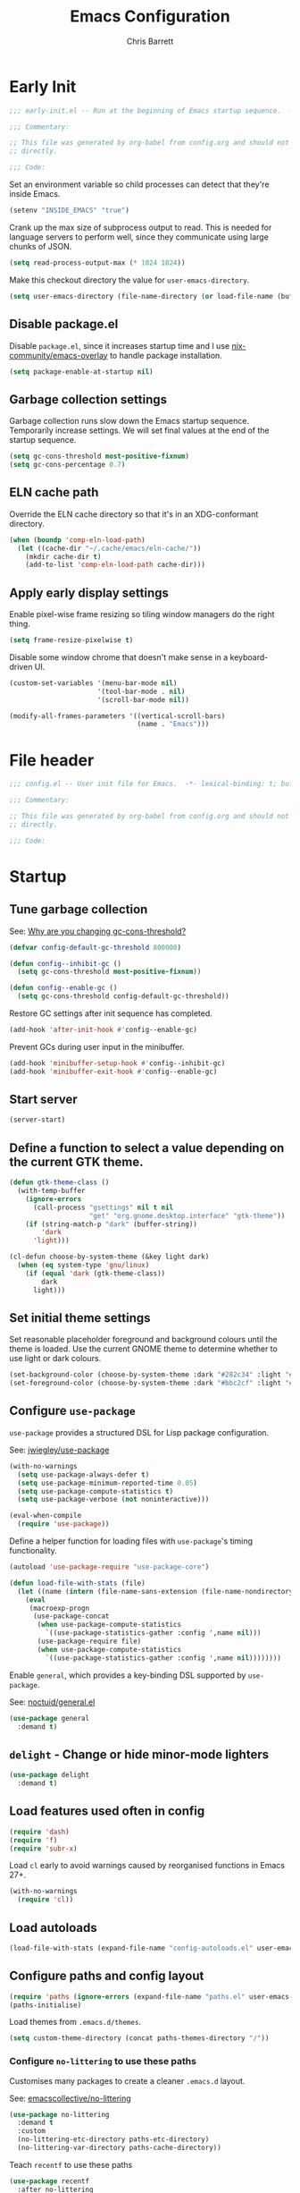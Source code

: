 # -*- eval: (add-hook 'after-save-hook #'tangle-init-files nil t); -*-
#+title: Emacs Configuration
#+author: Chris Barrett
#+property: header-args :results silent
#+property: header-args:emacs-lisp :tangle "config.el"
#+startup: fold

* Early Init
:PROPERTIES:
:header-args:emacs-lisp: :tangle "early-init.el"
:END:

#+begin_src emacs-lisp
  ;;; early-init.el -- Run at the beginning of Emacs startup sequence.  -*- lexical-binding: t; buffer-read-only: t; -*-

  ;;; Commentary:

  ;; This file was generated by org-babel from config.org and should not be edited
  ;; directly.

  ;;; Code:
#+end_src

Set an environment variable so child processes can detect that they're inside
Emacs.

#+begin_src emacs-lisp
  (setenv "INSIDE_EMACS" "true")
#+end_src

Crank up the max size of subprocess output to read. This is needed for language
servers to perform well, since they communicate using large chunks of JSON.

#+begin_src emacs-lisp
  (setq read-process-output-max (* 1024 1024))
#+end_src

Make this checkout directory the value for ~user-emacs-directory~.

#+begin_src emacs-lisp
  (setq user-emacs-directory (file-name-directory (or load-file-name (buffer-file-name))))
#+end_src

** Disable package.el

Disable =package.el=, since it increases startup time and I use
[[https://github.com/nix-community/emacs-overlay][nix-community/emacs-overlay]] to handle package installation.

#+begin_src emacs-lisp
  (setq package-enable-at-startup nil)
#+end_src

** Garbage collection settings

Garbage collection runs slow down the Emacs startup sequence. Temporarily
increase settings. We will set final values at the end of the startup sequence.

#+begin_src emacs-lisp
  (setq gc-cons-threshold most-positive-fixnum)
  (setq gc-cons-percentage 0.7)
#+end_src

** ELN cache path

Override the ELN cache directory so that it's in an XDG-conformant directory.

#+begin_src emacs-lisp
  (when (boundp 'comp-eln-load-path)
    (let ((cache-dir "~/.cache/emacs/eln-cache/"))
      (mkdir cache-dir t)
      (add-to-list 'comp-eln-load-path cache-dir)))
#+end_src

** Apply early display settings

Enable pixel-wise frame resizing so tiling window managers do the right thing.

#+begin_src emacs-lisp
  (setq frame-resize-pixelwise t)
#+end_src

Disable some window chrome that doesn't make sense in a keyboard-driven UI.

#+begin_src emacs-lisp
  (custom-set-variables '(menu-bar-mode nil)
                        '(tool-bar-mode . nil)
                        '(scroll-bar-mode nil))

  (modify-all-frames-parameters '((vertical-scroll-bars)
                                  (name . "Emacs")))
#+end_src

* File header

#+begin_src emacs-lisp
  ;;; config.el -- User init file for Emacs.  -*- lexical-binding: t; buffer-read-only: t; -*-

  ;;; Commentary:

  ;; This file was generated by org-babel from config.org and should not be edited
  ;; directly.

  ;;; Code:
#+end_src

* Startup

** Tune garbage collection

See: [[https://bling.github.io/blog/2016/01/18/why-are-you-changing-gc-cons-threshold/][Why are you changing gc-cons-threshold?]]

#+begin_src emacs-lisp
  (defvar config-default-gc-threshold 800000)

  (defun config--inhibit-gc ()
    (setq gc-cons-threshold most-positive-fixnum))

  (defun config--enable-gc ()
    (setq gc-cons-threshold config-default-gc-threshold))
#+end_src

Restore GC settings after init sequence has completed.

#+begin_src emacs-lisp
  (add-hook 'after-init-hook #'config--enable-gc)
#+end_src

Prevent GCs during user input in the minibuffer.

#+begin_src emacs-lisp
  (add-hook 'minibuffer-setup-hook #'config--inhibit-gc)
  (add-hook 'minibuffer-exit-hook #'config--enable-gc)
#+end_src

** Start server

#+begin_src emacs-lisp
  (server-start)
#+end_src


** Define a function to select a value depending on the current GTK theme.

#+begin_src emacs-lisp
  (defun gtk-theme-class ()
    (with-temp-buffer
      (ignore-errors
        (call-process "gsettings" nil t nil
                      "get" "org.gnome.desktop.interface" "gtk-theme"))
      (if (string-match-p "dark" (buffer-string))
          'dark
        'light)))

  (cl-defun choose-by-system-theme (&key light dark)
    (when (eq system-type 'gnu/linux)
      (if (equal 'dark (gtk-theme-class))
          dark
        light)))
#+end_src

** Set initial theme settings

Set reasonable placeholder foreground and background colours until the theme is
loaded. Use the current GNOME theme to determine whether to use light or dark colours.

#+begin_src emacs-lisp
  (set-background-color (choose-by-system-theme :dark "#282c34" :light "#FDF6E3"))
  (set-foreground-color (choose-by-system-theme :dark "#bbc2cf" :light "#556b72"))
#+end_src

** Configure =use-package=

=use-package= provides a structured DSL for Lisp package configuration.

See: [[https://github.com/jwiegley/use-package][jwiegley/use-package]]

#+begin_src emacs-lisp
  (with-no-warnings
    (setq use-package-always-defer t)
    (setq use-package-minimum-reported-time 0.05)
    (setq use-package-compute-statistics t)
    (setq use-package-verbose (not noninteractive)))

  (eval-when-compile
    (require 'use-package))
  #+end_src

Define a helper function for loading files with =use-package='s timing functionality.

#+begin_src emacs-lisp
  (autoload 'use-package-require "use-package-core")

  (defun load-file-with-stats (file)
    (let ((name (intern (file-name-sans-extension (file-name-nondirectory file)))))
      (eval
       (macroexp-progn
        (use-package-concat
         (when use-package-compute-statistics
           `((use-package-statistics-gather :config ',name nil)))
         (use-package-require file)
         (when use-package-compute-statistics
           `((use-package-statistics-gather :config ',name nil))))))))
#+end_src


Enable =general=, which provides a key-binding DSL supported by =use-package=.

See: [[https://github.com/noctuid/general.el][noctuid/general.el]]

#+begin_src emacs-lisp
  (use-package general
    :demand t)
#+end_src

** =delight= - Change or hide minor-mode lighters

#+begin_src emacs-lisp
  (use-package delight
    :demand t)
#+end_src

** Load features used often in config

#+begin_src emacs-lisp
  (require 'dash)
  (require 'f)
  (require 'subr-x)
#+end_src

Load =cl= early to avoid warnings caused by reorganised functions in Emacs 27+.

#+begin_src emacs-lisp
  (with-no-warnings
    (require 'cl))
#+end_src

** Load autoloads

#+begin_src emacs-lisp
  (load-file-with-stats (expand-file-name "config-autoloads.el" user-emacs-directory))
#+end_src

** Configure paths and config layout

#+begin_src emacs-lisp
  (require 'paths (ignore-errors (expand-file-name "paths.el" user-emacs-directory)))
  (paths-initialise)
#+end_src

Load themes from =.emacs.d/themes=.

#+begin_src emacs-lisp
  (setq custom-theme-directory (concat paths-themes-directory "/"))
#+end_src

*** Configure =no-littering= to use these paths

Customises many packages to create a cleaner =.emacs.d= layout.

See: [[https://github.com/emacscollective/no-littering][emacscollective/no-littering]]

#+begin_src emacs-lisp
  (use-package no-littering
    :demand t
    :custom
    (no-littering-etc-directory paths-etc-directory)
    (no-littering-var-directory paths-cache-directory))
#+end_src

Teach =recentf= to use these paths

#+begin_src emacs-lisp
  (use-package recentf
    :after no-littering
    :config
    (add-to-list 'recentf-exclude no-littering-etc-directory)
    (add-to-list 'recentf-exclude no-littering-var-directory))
#+end_src

** Load site settings

Load host-specific settings, which are not checked into version control.

#+begin_src emacs-lisp
  (defconst user-site-file (expand-file-name "site.el" user-emacs-directory))

  (when (file-exists-p user-site-file)
    (load-file-with-stats user-site-file))
#+end_src

** =doom-themes= - Use doom theme

#+begin_src emacs-lisp
  (use-package doom-themes
    :demand t
    :custom
    (doom-themes-enable-bold t)
    (doom-themes-enable-italic t)
    :init
    (add-to-list 'custom-theme-load-path (file-name-directory (locate-library "doom-themes")))
    :config
    (load-theme (choose-by-system-theme :light 'doom-solarized-light :dark 'doom-one) t))

  (defun config-themes-light ()
    (dolist (theme custom-enabled-themes)
      (disable-theme theme))
    (load-theme 'doom-solarized-light t))

  (defun config-themes-dark ()
    (dolist (theme custom-enabled-themes)
      (disable-theme theme))
    (load-theme 'doom-one t))
#+end_src

* Common advice

#+begin_src emacs-lisp
  (defun advice-ignore-errors (f &rest args)
    (ignore-errors
      (apply f args)))
#+end_src

* Utility functions

#+begin_src emacs-lisp
  (defun face-ancestors (face)
    "List all faces that FACE transitively inherits from."
    (let (result)
      (while (and face (not (equal face 'unspecified)))
        (setq result (cons face result))
        (setq face (face-attribute face :inherit)))
      (nreverse result)))
#+end_src

#+begin_src emacs-lisp
  (defun bounds-of-surrounding-lines (lines-before lines-after)
    (let ((start
           (save-excursion
             (ignore-errors
               (forward-line (- lines-before)))
             (line-beginning-position)))
          (end
           (save-excursion
             (ignore-errors
               (forward-line lines-after))
             (line-end-position))))
      (list start end)))
#+end_src

#+begin_src emacs-lisp
  (defun display-buffer-fullframe (buffer alist)
    (when-let* ((window (or (display-buffer-reuse-window buffer alist)
                            (display-buffer-same-window buffer alist)
                            (display-buffer-pop-up-window buffer alist)
                            (display-buffer-use-some-window buffer alist))))
      (delete-other-windows window)
      window))
#+end_src

* Customise builtin features

Set C source directory to use the source files from the Nix build.

#+begin_src emacs-lisp
  (use-package find-func
    :custom
    (find-function-C-source-directory (getenv "NIX_EMACS_SRC_DIR")))
#+end_src

Always use one-char =y-or-n-p=.

#+begin_src emacs-lisp
  (defalias #'yes-or-no-p #'y-or-n-p)
#+end_src

Don't use the system trash can.

#+begin_src emacs-lisp
  (setq delete-by-moving-to-trash nil)
#+end_src

Do not truncate the results of =eval-expression= and friends when logging their
output with =message=.

#+begin_src emacs-lisp
  (setq eval-expression-print-length nil)
  (setq eval-expression-print-level nil)
#+end_src

Use 'Emacs', rather than the selected buffer, as the window manager's title for
frames.

#+begin_src emacs-lisp
  (setq frame-title-format "Emacs")
#+end_src

Instantly display current keystrokes in mini buffer

#+begin_src emacs-lisp
 (setq echo-keystrokes 0.02)
#+end_src

Save cookies to a cache file.

#+begin_src emacs-lisp
  (use-package url
    :custom
    (url-cookie-file (expand-file-name "cookies" paths-cache-directory)))
#+end_src

Prefer more recent Lisp files to outdated ELC files when loading.

#+begin_src emacs-lisp
  (setq load-prefer-newer t)
#+end_src

Do not query the user to accept insecure connections. Just disconnect them.

#+begin_src emacs-lisp
  (use-package nsm
    :custom
    (nsm-noninteractive t))
#+end_src

Disable file dialogs.

#+begin_src emacs-lisp
  (setq use-file-dialog nil)
  (setq use-dialog-box nil)
#+end_src

** Enable useful commands

#+begin_src emacs-lisp
  (put 'narrow-to-region 'disabled nil)
  (put 'upcase-region 'disabled nil)
  (put 'downcase-region 'disabled nil)
  (put 'erase-buffer 'disabled nil)
#+end_src

** Enable debugging via key command

#+begin_src emacs-lisp
  (general-define-key "C-c e e" 'toggle-debug-on-error)
  (general-define-key "C-c e q" 'toggle-debug-on-quit)
#+end_src

** General file & buffer settings

Always insert a final newline, as per the Unix convention.

#+begin_src emacs-lisp
  (setq require-final-newline t)
#+end_src

Make scripts executable (using =chmod=) after save.

#+begin_src emacs-lisp
  (add-hook 'after-save-hook #'executable-make-buffer-file-executable-if-script-p)
#+end_src

Set default indentation settings.

#+begin_src emacs-lisp
  (setq-default fill-column 80)
  (setq-default indent-tabs-mode nil)
#+end_src

Don't require two spaces to signal the end of a sentence--I don't use
sentence-based commands that often anyway.

#+begin_src emacs-lisp
  (setq sentence-end-double-space nil)
#+end_src

Don't nag when trying to create a new file or buffer.

#+begin_src emacs-lisp
  (setq confirm-nonexistent-file-or-buffer nil)
#+end_src

Do not show =^M= chars in files containing mixed UNIX and DOS line endings.

#+begin_src emacs-lisp
  (defun config--hide-dos-eol ()
    (setq buffer-display-table (make-display-table))
    (aset buffer-display-table ?\^M []))

  (add-hook 'after-change-major-mode-hook #'config--hide-dos-eol)
#+end_src

** Whitespace handling

Insert a leading space after comment start for new comment lines.

#+begin_src emacs-lisp
  (autoload 'thing-at-point-looking-at "thingatpt")

  (defun config--comment-insert-space (&rest _)
    (when (and comment-start
               (thing-at-point-looking-at (regexp-quote comment-start)))
      (unless (or (thing-at-point-looking-at (rx (+ space))))
        (just-one-space))))

  (advice-add #'comment-indent-new-line :after #'config--comment-insert-space)
#+end_src

Bind some simple key commands.

#+begin_src emacs-lisp
  (use-package simple
    :general ("M-SPC" #'cycle-spacing))
#+end_src

** File encoding

Use UTF-8 everywhere by default.

#+begin_src emacs-lisp
  (prefer-coding-system 'utf-8)
  (set-default-coding-systems 'utf-8)
  (set-terminal-coding-system 'utf-8)
  (set-keyboard-coding-system 'utf-8)
  (set-language-environment 'utf-8)
#+end_src

** Disable unwanted features

Don't show the default startup screen.

#+begin_src emacs-lisp
  (setq initial-scratch-message nil)
  (setq inhibit-startup-message t)
  (setq initial-major-mode 'fundamental-mode)
#+end_src

Disable cursor blinking--I find it distracting.

#+begin_src emacs-lisp
  (blink-cursor-mode -1)
#+end_src

Never show the useless hello file.

#+begin_src emacs-lisp
  (defalias #'view-hello-file #'ignore)
#+end_src


Unset 2-window scrolling shortcuts.

#+begin_src emacs-lisp
  (global-unset-key (kbd "<f2>"))
  (global-unset-key (kbd "S-<f2>"))
#+end_src

Disable audible bell.

#+begin_src emacs-lisp
  (setq ring-bell-function #'ignore)
#+end_src


Don't pollute directories with lockfiles, since I only run one instance of Emacs
and never need to prevent concurrent file access.

#+begin_src emacs-lisp
  (setq create-lockfiles nil)
#+end_src

Don't nag when following symlinks to files under version control.

#+begin_src emacs-lisp
  (setq vc-follow-symlinks t)
#+end_src

Don't try to ping things that look like domain names

#+begin_src emacs-lisp
  (use-package ffap
    :custom
    (ffap-machine-p-known 'reject))
#+end_src

Disable warnings from obsolete advice system, since these are generally not
actionable.

#+begin_src emacs-lisp
  (setq ad-redefinition-action 'accept)
#+end_src

Don't confirm before killing subprocesses on exit.

#+begin_src emacs-lisp
  (setq confirm-kill-processes nil)

  (defun config--suppress-no-process-prompt (fn &rest args)
    (cl-labels ((process-list () nil))
      (apply fn args)))

  (advice-add #'save-buffers-kill-emacs :around #'config--suppress-no-process-prompt)
#+end_src

** ANSI colour code support

Process ANSI color codes in shell output.

#+begin_src emacs-lisp
  (autoload 'ansi-color-apply-on-region "ansi-color")

  (defun config--display-ansi-codes (buf &rest _)
    (and (bufferp buf)
         (string= (buffer-name buf) "*Shell Command Output*")
         (with-current-buffer buf
           (ansi-color-apply-on-region (point-min) (point-max)))))

  (advice-add #'display-message-or-buffer :before #'config--display-ansi-codes)
#+end_src

** Minibuffer settings

Keep a longer history by default.

#+begin_src emacs-lisp
  (setq history-length 1000)
#+end_src

Hide files with boring extensions from find-file

#+begin_src emacs-lisp
  (defun config--ff-hide-boring-files-in-completion (result)
    "Filter RESULT using `completion-ignored-extensions'."
    (if (and (listp result) (stringp (car result)) (cdr result))
        (let ((matches-boring (rx-to-string `(and (or "."
                                                      ".."
                                                      ".DS_Store"
                                                      "__pycache__/"
                                                      ".cache/"
                                                      ".ensime_cache/"
                                                      ,@completion-ignored-extensions)
                                                  eos))))
          (seq-remove (lambda (it)
                        (and (stringp it) (string-match-p matches-boring it)))
                      result))
      result))

  (advice-add #'completion--file-name-table :filter-return #'config--ff-hide-boring-files-in-completion)
#+end_src

Remove lingering =*completions*= buffer whenever we exit the minibuffer.

#+begin_src emacs-lisp
  (defun config--cleanup-completions-buffer ()
    (when-let* ((buf (get-buffer "*Completions*")))
      (kill-buffer buf)))

  (add-hook 'minibuffer-exit-hook #'config--cleanup-completions-buffer)
#+end_src

** Backup settings

Emacs will automatically keep backups of unsaved files a you edit, which helps
with crash recovery.

#+begin_src emacs-lisp
  (setq make-backup-files nil)
  ;; (setq kept-new-versions 6)
  ;; (setq delete-old-versions t)
  ;; (setq version-control t)
#+end_src

Create autosave files inside the XDG cache directory.

#+begin_src emacs-lisp
  (setq auto-save-file-name-transforms
        `((".*" ,(expand-file-name "auto-save" paths-cache-directory) t)))
#+end_src

** Write custom settings to a separate file

Keep custom settings in a separate file. This keeps =init.el= clean.

#+begin_src emacs-lisp
  (setq custom-file (expand-file-name "custom.el" user-emacs-directory))

  (when (file-exists-p custom-file)
    (load custom-file nil t))
#+end_src

** Copy-paste & clipboard settings

Share the Emacs kill ring with the host OS clipboard.

#+begin_src emacs-lisp
  (setq select-enable-clipboard t)
  (setq save-interprogram-paste-before-kill t)
#+end_src

Prevent duplicated entries in the kill ring.

#+begin_src emacs-lisp
  (setq kill-do-not-save-duplicates t)
#+end_src

Clean up whitespace when inserting yanked text.

#+begin_src emacs-lisp
  (defun config--yank-ws-cleanup (&rest _)
    (whitespace-cleanup)
    (delete-trailing-whitespace))

  (advice-add #'insert-for-yank :after #'config--yank-ws-cleanup)
#+end_src

** Smooth scrolling

Anchor the cursor to the top or bottom of the window during scrolling, rather
than paginating through the buffer.

#+begin_src emacs-lisp
  (setq scroll-preserve-screen-position t)
  (setq scroll-conservatively 101)
#+end_src

** =comint= - Base package for interpreter inferior processes

#+begin_src emacs-lisp
  (use-package comint
    :custom
    (comint-prompt-read-only t))
#+end_src

** Help

Always focus on help windows.

#+begin_src emacs-lisp
  (setq help-window-select t)
#+end_src

Don't show 'press q to close' message.

#+begin_src emacs-lisp
  (advice-add 'help-window-display-message :override #'ignore)
#+end_src

Customise how help buffers should be displayed.

#+begin_src emacs-lisp
  (add-to-list 'display-buffer-alist
               `(,(rx bos "*Help*" eos)
                 (display-buffer-reuse-window display-buffer-in-side-window)
                 (side            . right)
                 (window-width    . 80)))
#+end_src

=apropos= searches for symbols matching a pattern. Extend it to search more kinds
of symbols.

#+begin_src emacs-lisp
  (use-package apropos
    :custom
    (apropos-do-all t))
#+end_src

** State persistence

=saveplace= persists the last location visited in a buffer.

#+begin_src emacs-lisp
  (use-package saveplace
    :demand t
    :config (save-place-mode +1))
#+end_src

=savehist= saves the minibuffer history across sessions.

#+begin_src emacs-lisp
  (use-package savehist
    :demand t
    :config (savehist-mode +1)
    :custom
    (savehist-additional-variables '(kill-ring
                                     compile-command
                                     search-ring
                                     regexp-search-ring)))
#+end_src

** Bidirectional text editing

Configure Emacs so that each paragraph may have a difference text direction.

#+begin_src emacs-lisp
  (setq-default bidi-paragraph-separate-re "^")
  (setq-default bidi-paragraph-start-re "^")
#+end_src

** =display-buffer= settings

Prevent display-buffer from displaying in new frames.

#+begin_src emacs-lisp
  (defun config--display-buffer-fallback (buffer &rest _)
    (when-let* ((win (split-window-sensibly)))
      (with-selected-window win
        (switch-to-buffer buffer)
        (help-window-setup (selected-window))))
    t)

  (setq display-buffer-fallback-action
        '((display-buffer--maybe-same-window
           display-buffer-reuse-window
           display-buffer-pop-up-window
           display-buffer-in-previous-window
           display-buffer-use-some-window
           config--display-buffer-fallback)))
#+end_src

** Large file support

#+begin_src emacs-lisp
  (defconst config--large-file-allowed-extensions
    '("pdf" "png" "jpg" "jpeg"))

  (defun config--dont-abort-if-allowed-extension (f &rest args)
    (-let [(_size _op filename) args]
      (unless (--any-p (f-ext-p filename it) config--large-file-allowed-extensions)
        (apply f args))))

  (advice-add #'abort-if-file-too-large :around #'config--dont-abort-if-allowed-extension)
#+end_src

** =recentf= - Recent files

Increase the number of saved files.

#+begin_src emacs-lisp
  (with-eval-after-load 'recentf
    (setq recentf-max-saved-items 100))
#+end_src

Teach =recentf= which files to exclude.

#+begin_src emacs-lisp
  (use-package recentf
    :hook (after-init . recentf-mode)
    :custom
    (recentf-exclude '(config-recentf--boring-filename-p
                       config-recentf--boring-extension-p
                       file-remote-p
                       config-recentf--sudo-file-p
                       config-recentf--child-of-boring-relative-dir-p
                       config-recentf--child-of-boring-abs-dir-p))
    :config
    (defun config-recentf--boring-filename-p (f)
      (memq (f-filename f) '("TAGS" ".DS_Store")))

    (defun config-recentf--boring-extension-p (f)
      (seq-intersection (f-ext f) '("gz" "zip" "tar")))

    (defun config-recentf--sudo-file-p (f)
      (string-prefix-p "/sudo:root@" f))

    (defun config-recentf--child-of-boring-relative-dir-p (f)
      (string-match-p (rx "/"
                          (or
                           ".cargo"
                           ".ensime_cache"
                           ".g8"
                           ".git"
                           ".stack-work"
                           "Maildir"
                           "build"
                           "dist"
                           "flow-typed/npm"
                           "target"
                           "vendor"
                           )
                          "/")
                      f))

    (defconst config-recentf--abs-dirs
      (seq-map (lambda (it) (f-slash (file-truename it)))
               (list "/var/folders/"
                     "/usr/local/Cellar/"
                     "/tmp/"
                     "/nix/store/"
                     paths-cache-directory
                     paths-etc-directory)))

    (defun config-recentf--child-of-boring-abs-dir-p (f)
      (let ((ignore-case (eq system-type 'darwin)))
        (seq-find (lambda (d)
                    (or
                     (string-prefix-p d f ignore-case)
                     (string-prefix-p d (file-truename f) ignore-case)))
                  config-recentf--abs-dirs))))
#+end_src

** Multilingual input support

Set up LaTeX-style input method and add extra MULE rules for common chars.

#+begin_src emacs-lisp
  (use-package mule
    :custom
    (default-input-method "TeX")

    :config
    (defun config-mule--set-tex-method-vars ()
      (when-let* ((quail-current-package (assoc "TeX" quail-package-alist)))
        (quail-defrule ";" (quail-lookup-key "\\"))
        (quail-define-rules ((append . t))
                            ("\\null" ?∅)
                            ("\\rarr" ?→)
                            ("\\larr" ?←)
                            ("\\lr" ?↔)
                            ("\\lam" ?λ)
                            ("\\Lam" ?Λ)
                            ("\\all" ?∀)
                            ("\\rtack" ?⊢))))
    (add-hook 'input-method-activate-hook #'config-mule--set-tex-method-vars))
#+end_src

** auto-revert changed files

Automatically revert buffers if the underlying file changes on disk.

#+begin_src emacs-lisp
  (use-package autorevert
    :delight (auto-revert-mode " auto-revert")
    :hook (after-init . global-auto-revert-mode)
    :custom
    (auto-revert-verbose nil))
#+end_src

** Clickable URLs

=goto-addr= turns URLs and mailto links into clickable buttons.

#+begin_src emacs-lisp
  (use-package goto-addr
    :hook (prog-mode . goto-address-prog-mode))
#+end_src

** Built-in HTML rendering

#+begin_src emacs-lisp
  (use-package shr
    :config
    ;; Undefine key that prevents forward-word in evil
    (define-key shr-map (kbd "w") nil))
#+end_src

** Code folding

=hideshow= provides basic code folding. It can sometimes throw annoying errors, so
use advice to ignore these.

#+begin_src emacs-lisp
  (use-package hideshow
    :config
    (advice-add 'hs-hide-all :around #'advice-ignore-errors)
    (advice-add 'hs-hide-block :around 'advice-ignore-errors)
    (advice-add 'hs-minor-mode :around #'advice-ignore-errors)
    (advice-add 'hs-show-all :around #'advice-ignore-errors)
    (advice-add 'hs-show-block :around #'advice-ignore-errors)
    (advice-add 'hs-toggle-hiding :around #'advice-ignore-errors))
#+end_src

** Enable authinfo file support

#+begin_src emacs-lisp
  (use-package auth-source
    :custom
    (auth-sources '("~/.authinfo.gpg")))
#+end_src

** Pixel-wise scrolling

#+begin_src emacs-lisp
  (use-package pixel-scroll
    :demand t
    :config (pixel-scroll-mode +1))
#+end_src

** Manpages

#+begin_src emacs-lisp
  (use-package man
    :general (:keymaps 'Man-mode-map
              "M-n" #'Man-next-section
              "M-p" #'Man-previous-section))
#+end_src

** Spellchecking

#+begin_src emacs-lisp
  (use-package ispell
    :commands (ispell-check-version ispell-find-aspell-dictionaries)

    :custom
    (ispell-program-name "aspell")
    (ispell-dictionary "en_GB")
    (ispell-silently-savep t)

    :config
    (ispell-check-version)
    (setq ispell-dictionary-alist (ispell-find-aspell-dictionaries)))
#+end_src

** Info system

Emacs and many packages provide manuals in the =info= format. Configure this
system below.

#+begin_src emacs-lisp
  (use-package info
    :general
    (:states 'normal :keymaps 'Info-mode-map
     "C-n" 'Info-forward-node
     "C-p" 'Info-backward-node))
#+end_src

=info+= adds lots of extra functionality, like bookmarking, etc.

#+begin_src emacs-lisp
  (use-package info+
    :after info
    :demand t
    :custom
    (Info-fontify-angle-bracketed-flag nil))
#+end_src

** Image viewing

#+begin_src emacs-lisp
  (use-package image
    :general (:keymaps 'image-mode-map :states '(normal motion)
              "-" #'image-decrease-size
              "+" #'image-increase-size))
#+end_src

** Jumping to common websites

=webjump= provides an interface for quickly performing web searches and jumping to
websites.

#+begin_src emacs-lisp
  (use-package webjump
    :commands (webjump)
    :custom
    (webjump-sites
     '(("DuckDuckGo" . [simple-query "duckduckgo.com" "duckduckgo.com/?q=" ""])
       ("Google Calendar" . "calendar.google.com")
       ("GMail" . "mail.google.com")
       ("home-manager options" . "https://rycee.gitlab.io/home-manager/options.html")
       ("Emacs Subreddit" . "reddit.com/r/emacs")
       ("NixOS Options" . [simple-query "nixos.org" "nixos.org/nixos/options.html#" ""])
       ("NixOS Packages" . [simple-query "nixos.org" "nixos.org/nixos/packages.html?query=" ""])
       ("Wikipedia" . [simple-query "en.wikipedia.org" "en.wikipedia.org/wiki/" ""]))))
#+end_src

** =compile= - Mode for compilation buffers

#+begin_src emacs-lisp
  (use-package compile
    :custom
    (compilation-environment '("TERM=screen-256color"))
    (compilation-always-kill t)
    (compilation-ask-about-save nil)
    (compilation-scroll-output 'first-error))
#+end_src

Colourise compilation output.

#+begin_src emacs-lisp
  (use-package compile
    :config
    (defun colourise-compilation-output ()
      (let ((inhibit-read-only t))
        (ansi-color-apply-on-region (save-excursion
                                      (goto-char compilation-filter-start)
                                      (line-beginning-position))
                                    (point))))

    (add-hook 'compilation-filter-hook 'colourise-compilation-output))
#+end_src

Position compilation buffers.

#+begin_src emacs-lisp
  (use-package compile
    :config
    (add-to-list 'display-buffer-alist
                 `(,(rx bos "*compilation*" eos)
                   (display-buffer-reuse-window display-buffer-below-selected)
                   (window-height    . 0.2))))
#+end_src

** =ediff= - Interactive diff interface

Configure how =ediff= should display windows when started.

#+begin_src emacs-lisp
  (use-package ediff
    :custom
    (ediff-window-setup-function #'ediff-setup-windows-plain)
    (ediff-split-window-function #'split-window-horizontally))
#+end_src

Teach =ediff= how to copy contents from both buffers in a three-way merge.

#+begin_src emacs-lisp
  (use-package ediff
    :functions
    (ediff-setup-windows-plain ediff-copy-diff ediff-get-region-contents)
    :config
    (defun ediff-copy-both-to-C ()
      "Copy both ediff buffers in a 3-way merge to the target buffer."
      (interactive)
      (let ((str
             (concat
              (ediff-get-region-contents ediff-current-difference 'A ediff-control-buffer)
              (ediff-get-region-contents ediff-current-difference 'B ediff-control-buffer))))
        (ediff-copy-diff ediff-current-difference nil 'C nil str)))

    (defun config-ediff--setup-keybinds ()
      (define-key ediff-mode-map (kbd "B") #'ediff-copy-both-to-C))

    (add-hook 'ediff-keymap-setup-hook #'config-ediff--setup-keybinds))
#+end_src

Reveal the context around the selected hunk when diffing org buffers.

#+begin_src emacs-lisp
  (use-package ediff
    :config
    (autoload 'org-reveal "org")

    (defun config-ediff--org-reveal-around-difference (&rest _)
      (dolist (buf (list ediff-buffer-A ediff-buffer-B ediff-buffer-C))
        (when (and buf (buffer-live-p buf))
          (with-current-buffer buf
            (when (derived-mode-p 'org-mode)
              (org-reveal t))))))

    (advice-add 'ediff-next-difference :after #'config-ediff--org-reveal-around-difference)
    (advice-add 'ediff-previous-difference :after #'config-ediff--org-reveal-around-difference))
#+end_src

** =world-time-mode= - World clock UI

=world-time-mode= provides a world clock.

#+begin_src emacs-lisp
  (use-package world-time-mode
    :general
    (:states 'normal :keymaps 'world-time-table-mode-map "q" 'quit-window)
    :custom
    (display-time-world-list '(("Pacific/Auckland" "NZT")
                               ("America/Los_Angeles" "Pacific Time")
                               ("Europe/Istanbul" "Turkey")
                               ("Asia/Beirut" "Lebanon")
                               ("Europe/Berlin" "Euro Central")
                               ("UTC" "UTC")))
    :config
    (add-hook 'world-time-table-mode-hook 'hl-line-mode))
#+end_src

** =woman= - system manual page reader

#+begin_src emacs-lisp
  (use-package woman
    :custom
    (woman-fill-frame t)
    (woman-default-indent 7))
#+end_src

** =eldoc= - Show documentation in the minibuffer

#+begin_src emacs-lisp
  (use-package eldoc
    :hook (emacs-lisp-mode . eldoc-mode)
    :custom
    (eldoc-idle-delay 0.2))
#+end_src

* Better eval-expression

Define an alternative version of =eval-expression= that uses =emacs-lisp-mode= to
provide font-locking, and handles =smartparens= better.

See: [[https://lists.gnu.org/archive/html/help-gnu-emacs/2014-07/msg00135.html][Re: How properly utilize the minibuffer and inactive minibuffer startup]]

#+begin_src emacs-lisp
  (defvar eval-expression-interactively-map
    (let ((map (make-sparse-keymap)))
      (set-keymap-parent map read-expression-map)
      (define-key map (kbd "<escape>") #'minibuffer-keyboard-quit)
      (define-key map (kbd "C-g") #'minibuffer-keyboard-quit)
      map))

  (defun eval-expression-interactively--read (prompt &optional initial-contents)
    (let ((minibuffer-completing-symbol t))
      (minibuffer-with-setup-hook
          (lambda ()
            (emacs-lisp-mode)
            (use-local-map eval-expression-interactively-map)
            (setq font-lock-mode t)
            (funcall font-lock-function 1))
        (read-from-minibuffer prompt initial-contents
                              eval-expression-interactively-map nil
                              'read-expression-history))))

  (autoload 'pp-display-expression "pp")
  (autoload 'pp-to-string "pp")

  (defun eval-expression-interactively (expression &optional arg)
    "Like `eval-expression' with nicer input handling.

  - Use `emacs-lisp-mode' to provide font locking and better
    integration with other packages.

  - Use the `pp' library to display the output in a readable form.

  EXPRESSION is a Lisp form to evaluate.

  With optional prefix ARG, insert the results into the buffer at
  point."
    (interactive (list (read (eval-expression-interactively--read "Eval: "))
                       current-prefix-arg))
    (if arg
        (insert (pp-to-string (eval expression lexical-binding)))
      (pp-display-expression (eval expression lexical-binding)
                             "*Pp Eval Output*")))
#+end_src

Use this command for evaluating expressions in the Lisp debugger too.

#+begin_src emacs-lisp
  (use-package debug
    :config
    (advice-add 'debugger-record-expression
                :around
                (lambda (f exp)
                  (interactive (list (read (eval-expression-interactively--read "Eval: "))))
                  (funcall f exp))
                '((name . use-eval-expression-interactively--read))))
#+end_src

* Improve basic editing configuration for all modes

** =hideshow= - Code folding

Enable hideshow in all programming buffers.

#+begin_src emacs-lisp
  (use-package hideshow
    :hook (prog-mode . hs-minor-mode))
#+end_src

** Line transposition

Use control key to transpose lines up and down.

#+begin_src emacs-lisp
  (autoload 'org-move-item-down "org-list")
  (autoload 'org-move-item-up "org-list")

  (defun transpose-line-up ()
    "Move the current line up."
    (interactive)
    (if (derived-mode-p 'org-mode)
        (org-move-item-up)

      (transpose-lines 1)
      (forward-line -2)
      (indent-according-to-mode)))

  (defun transpose-line-down ()
    "Move the current line up."
    (interactive)
    (if (derived-mode-p 'org-mode)
        (org-move-item-down)

      (forward-line 1)
      (transpose-lines 1)
      (forward-line -1)
      (indent-according-to-mode)))

  (global-set-key (kbd "C-<up>") #'transpose-line-up)
  (global-set-key (kbd "C-<down>") #'transpose-line-down)
#+end_src

** Useful interactive functions

#+begin_src emacs-lisp
  (defun insert-uuid ()
    "Insert a UUID at point."
    (interactive "*")
    (insert (string-trim (shell-command-to-string "uuidgen"))))
#+end_src

#+begin_src emacs-lisp
  (defun insert-date (str)
    "Read date string STR interactively and insert it at point."
    (interactive (list
                  (if (not current-prefix-arg)
                      (format-time-string "%F")
                    (let ((formats (seq-map #'format-time-string
                                            '("%F"
                                              "%F %R"
                                              "%X"
                                              "%c"))))
                      (completing-read "Format: " formats nil t)))))
    (insert str))
#+end_src

Define a command for reversing the characters in the current region.

#+begin_src emacs-lisp
  (unless (fboundp 'reverse-characters)
    (defun reverse-characters (beg end)
      "Reverse the characters in the region from BEG to END.
  Interactively, reverse the characters in the current region."
      (interactive "*r")
      (insert
       (reverse
        (delete-and-extract-region
         beg end)))))
#+end_src

** Indentation

Automatically indent when inserting newlines.

#+begin_src emacs-lisp
  (general-define-key :keymaps '(text-mode-map prog-mode-map)
    "RET" #'comment-indent-new-line)
#+end_src

Define a command to indent every line in the buffer. This should really be a
thing out-of-the-box.

#+begin_src emacs-lisp
  (defun indent-buffer ()
    "Indent the entire buffer."
    (interactive "*")
    (save-excursion
      (delete-trailing-whitespace)
      (indent-region (point-min) (point-max) nil)
      (untabify (point-min) (point-max))))
#+end_src

Define a command to perform indentation in a context-sensitive way.

#+begin_src emacs-lisp
  (autoload 'lsp-format-region "lsp-mode")
  (autoload 'lsp-format-buffer "lsp-mode")

  (defun config-indent-dwim (&optional justify)
    "Indent the thing at point.

  Knows how to fill strings and comments, or indent code.

  Optional arg JUSTIFY will justify comments and strings."
    (interactive "*P")
    (-let [(_ _ _ string-p comment-p) (syntax-ppss)]
      (cond
       (string-p
        (let ((progress (make-progress-reporter "Filling paragraph")))
          (fill-paragraph justify)
          (progress-reporter-done progress)))
       (comment-p
        (let ((progress (make-progress-reporter "Filling comment")))
          (fill-comment-paragraph justify)
          (progress-reporter-done progress)))

       ((region-active-p)
        (if (bound-and-true-p lsp-mode)
            (lsp-format-region (region-beginning) (region-end))
          (indent-region (region-beginning) (region-end))))
       (t
        (let ((progress (make-progress-reporter "Indenting buffer")))
          (if (bound-and-true-p lsp-mode)
              (lsp-format-buffer)
            (indent-buffer))
          (progress-reporter-done progress))))))

  (define-key prog-mode-map (kbd "M-q") #'config-indent-dwim)
#+end_src

** =aggressive-indent= - Aggressive indentation                    :disabled:

=aggressive-indent= automatically reindents code during editing.

#+begin_src emacs-lisp
  (use-package aggressive-indent
    :hook (prog-mode . (lambda () (require 'aggressive-indent)))
    :custom
    (aggressive-indent-excluded-modes
     '(diff-auto-refine-mode
       dockerfile-mode
       graphviz-dot-mode
       makefile-gmake-mode
       makefile-mode
       nix-mode
       sql-mode
       terraform-mode
       text-mode
       yaml-mode))

    :preface
    (defun turn-off-aggressive-indent-mode ()
      (when (fboundp 'aggressive-indent-mode)
        (aggressive-indent-mode -1)))

    :config
    (advice-add 'aggressive-indent--indent-if-changed :around #'advice-ignore-errors)
    (add-hook 'diff-auto-refine-mode-hook #'turn-off-aggressive-indent-mode)
    (global-aggressive-indent-mode +1))
#+end_src

** =ws-butler= - Automatic whitespace cleanup

=ws-butler= cleans up trailing whitespace as you edit.

#+begin_src emacs-lisp
  (use-package ws-butler
    :hook
    (prog-mode . (lambda () (require 'ws-butler)))
    (text-mode . (lambda () (require 'ws-butler)))
    :config
    (ws-butler-global-mode))
#+end_src

** =unfill= - Paragraph fill/unfill

=unfill= provides a command that is the opposite of fill-paragraph.

#+begin_src emacs-lisp
  (use-package unfill
    :commands (unfill-region unfill-paragraph unfill-toggle))
#+end_src

** Alignment

=align= provides useful functions for aligning text.

#+begin_src emacs-lisp
  (use-package align
    :general ("C-x a a" #'align-regexp))
#+end_src

** =hide-comnt= - Comment hiding

=hide-comnt= provides a command for toggling whether comments are visible.

#+begin_src emacs-lisp
  (use-package hide-comnt)
#+end_src

** =dumb-jump= - Generic jump-to-definition support

=dump-jump= provides a good fallback for navigating to definitions in the absence
of an LSP or semantic analysis.

#+begin_src emacs-lisp
  (use-package dumb-jump
    :general (:states 'normal :keymaps 'prog-mode-map "M-." #'jump-to-definition)
    :custom
    (dumb-jump-selector 'ivy))
#+end_src

** =auto-insert= - File templates

=autoinsert= provides file templates.

#+begin_src emacs-lisp
  (use-package autoinsert
    :preface
    (defvar auto-insert-alist nil)
    :hook (find-file . auto-insert)
    :custom
    (auto-insert-query nil))
#+end_src

Extend =auto-insert= to use the more intuitive =yasnippet= DSL.

#+begin_src emacs-lisp
  (use-package autoinsert-files
    :after (autoinsert)
    :demand t
    :commands (autoinsert-files-populate-templates)
    :init
    (defun autoinsert-maybe-enter-snippet-mode ()
      (require 'autoinsert)
      (when (string-prefix-p auto-insert-directory (buffer-file-name))
        (snippet-mode)))
    (add-hook 'find-file-hook #'autoinsert-maybe-enter-snippet-mode)
    :config
    (advice-add 'auto-insert :before (lambda (&rest _)
                                       (autoinsert-files-populate-templates))))
#+end_src

** =flyspell= - Spellchecking

#+begin_src emacs-lisp
  (use-package flyspell
    :hook
    (org-mode . flyspell-mode)
    :custom
    (flyspell-issue-welcome-flag nil)
    (flyspell-default-dictionary "en_GB"))
#+end_src

Prevent =flyspell= from showing suggestions in more contexts.

#+begin_src emacs-lisp
  (use-package flyspell
    :after (org)
    :config
    (defun flyspell-on-org-verify (result)
      (and result
           (not (seq-intersection (face-at-point nil t)
                                  '(org-link verb-header)))))
    (advice-add 'org-mode-flyspell-verify :filter-return #'flyspell-on-org-verify))
#+end_src

** =undo-tree= - Visual graph for undo history

This package provides a visual representation of the undo history.

#+begin_src emacs-lisp
  (use-package undo-tree
    :hook (org-mode . undo-tree-mode)
    :general
    ("C-x t" 'undo-tree-visualize)
    (:states 'normal :keymaps 'org-mode-map
     "C-r" 'undo-tree-redo
     "u" 'undo-tree-undo))
#+end_src

** =format-all= - Generic format-on-save system

#+begin_src emacs-lisp
  (use-package format-all
    :hook (prog-mode . format-all-mode)
    :custom
    (format-all-show-errors 'never))
#+end_src

** =emojify= - Render emoji

#+begin_src emacs-lisp
  (use-package emojify
    :hook (after-init . global-emojify-mode)
    :custom
    (emojify-emoji-styles '(github unicode))
    (emojify-program-contexts '(comments))
    (emojify-point-entered-behaviour 'uncover)
    (emojify-user-emojis
     '((":check:" . (("emoji" . ":white_check_mark:")
                     ("name" . "White Heavy Check Mark")
                     ("unicode" . "✅")
                     ("image" . "2705.png")
                     ("style" . "github")))))

    :config
    (defun emojify-at-org-drawer-p (&rest _)
      (when (derived-mode-p 'org-mode 'org-agenda-mode)
        (save-excursion
          (goto-char (line-beginning-position))
          (or (org-at-drawer-p) (org-at-property-p)))))

    (add-to-list 'emojify-inhibit-functions #'emojify-at-org-drawer-p))
#+end_src

** =yasnippet= - Text snippets

=yasnippet= provides expandable text snippets. I use them extensively to cut
down on typing.

#+begin_src emacs-lisp
  (use-package yasnippet
    :hook
    (prog-mode . (lambda () (require 'yasnippet)))
    (text-mode . (lambda () (require 'yasnippet)))

    :custom
    (yas-wrap-around-region t)
    (yas-alias-to-yas/prefix-p nil)
    (yas-prompt-functions '(yas-completing-prompt))
    (yas-verbosity 0)
    (yas-minor-mode-map (make-sparse-keymap))

    :general
    (:keymaps 'yas-minor-mode-map :states 'insert
     "TAB"
     (general-predicate-dispatch 'indent-for-tab-command
       (yas-maybe-expand-abbrev-key-filter t) 'yas-expand))
    (:keymaps 'yas-keymap :states 'insert
     "SPC"
     (general-predicate-dispatch 'self-insert-command
       (yas--maybe-clear-field-filter t) 'yas-skip-and-clear-field)
     "<backspace>"
     (general-predicate-dispatch 'backward-delete-char
       (yas--maybe-clear-field-filter t) 'yas-skip-and-clear-field
       (bound-and-true-p smartparens-mode) 'sp-backward-delete-char))

    :config
    (yas-global-mode +1))
#+end_src

*** Customise backwards cycling behaviour

When cycling backward through fields, place point at the end of the previous field.

#+begin_src emacs-lisp
  (use-package yasnippet
    :config
    (defun config-yasnippet--end-of-field ()
      (when-let* ((field (yas-current-field)))
        (marker-position (yas--field-end field))))

    (defun config-yasnippet--maybe-goto-field-end ()
      "Move to the end of the current field if it has been modified."
      (when-let* ((field (config-yasnippet--current-field)))
        (when (and (yas--field-modified-p field)
                   (yas--field-contains-point-p field))
          (goto-char (config-yasnippet--end-of-field)))))

    (defun yasnippet-goto-field-end (&rest _)
      (config-yasnippet--maybe-goto-field-end)
      (when (and (boundp 'evil-mode) evil-mode (fboundp 'evil-insert-state))
        (evil-insert-state)))

    (advice-add 'yas-next-field :after #'yasnippet-goto-field-end)
    (advice-add 'yas-prev-field :after #'yasnippet-goto-field-end))
#+end_src

*** Snippet functions

These functions are used in the definitions of snippets.

**** General

#+begin_src emacs-lisp
  (defun yas-funcs-bolp ()
    "Non-nil if point is on an empty line or at the first word.
  The rest of the line must be blank."
    (let ((line (buffer-substring (line-beginning-position) (line-end-position))))
      (string-match-p (rx bol (* space) (* word) (* space) eol)
                      line)))
#+end_src

**** emacs-lisp

#+begin_src emacs-lisp
  (defun yas-funcs-el-custom-group ()
    "Find the first group defined in the current file.
  Fall back to the file name sans extension."
    (or
     (cadr (s-match (rx "(defgroup" (+ space) (group (+ (not space))))
                    (buffer-string)))
     (cadr (s-match (rx ":group" (+ space) "'" (group (+ (any "-" alnum))))
                    (buffer-string)))
     (file-name-sans-extension (file-name-nondirectory buffer-file-name))))

  (defun yas-funcs-el-autoload-file (sym)
    (if-let* ((file (symbol-file (if (stringp sym) (intern sym) sym))))
        (file-name-sans-extension (file-name-nondirectory file))
      ""))

  (defun yas-funcs-el-at-line-above-decl-p ()
    (save-excursion
      (forward-line)
      (back-to-indentation)
      (thing-at-point-looking-at (rx (* space) "("
                                     (or "cl-defun" "defun" "defvar" "defconst"
                                         "define-minor-mode"
                                         "define-globalized-minor-mode"
                                         "define-derived-mode")))))

  (defun yas-funcs-el-package-prefix ()
    (if (bound-and-true-p nameless-current-name)
        nameless-current-name
      (f-base (or (buffer-file-name) (buffer-name)))))

  (defun yas-funcs-buttercup-file-p ()
    (string-match-p "^test-" (file-name-nondirectory (buffer-file-name))))
#+end_src

** =editorconfig= - Support editorconfig files

Teach Emacs to respect editorconfig files.

#+begin_src emacs-lisp
  (use-package editorconfig
    :hook (after-init . editorconfig-mode))
#+end_src

** =direnv= - Support direnv files

Teach Emacs how to load environment variables from [[https://direnv.net/][direnv]].

See: [[https://github.com/wbolster/emacs-direnv][wbolster/emacs-direnv]]

#+begin_src emacs-lisp
  (use-package direnv
    :hook (after-init . direnv-mode)
    :custom
    (direnv-always-show-summary nil))
#+end_src

** =rainbow-mode= - Hex colour literals

=rainbow mode= applies colours for hex strings.

#+begin_src emacs-lisp
  (use-package rainbow-mode
    :hook
    (emacs-lisp-mode . rainbow-mode)
    (css-mode . rainbow-mode))
#+end_src

* =evil= - Vim-style modal editing

=evil= provides macros that I want to use in =:config= blocks, so teach the
byte-compiler about them to avoid warnings.

#+begin_src emacs-lisp
  (cl-eval-when (compile)
    (require 'evil))
#+end_src

Customise global vars and keybindings.

#+begin_src emacs-lisp
  (use-package evil
    :hook (after-init . evil-mode)
    :custom
    (evil-mode-line-format nil)
    (evil-shift-width 2)
    (evil-undo-system 'undo-redo)
    (evil-symbol-word-search t)
    (evil-want-visual-char-semi-exclusive t)
    (evil-want-Y-yank-to-eol t)
    (evil-motion-state-cursor '("plum3" box))
    (evil-visual-state-cursor '("gray" hbar))
    (evil-normal-state-cursor '("IndianRed" box))
    (evil-insert-state-cursor '("chartreuse3" bar))
    (evil-emacs-state-cursor  '("SkyBlue2" (box . t)))
    :general
    (:states 'normal "go" #'browse-url-at-point))
#+end_src

Prevent visual state from updating the clipboard.

#+begin_src emacs-lisp
  (advice-add 'evil-visual-update-x-selection :override #'ignore)
#+end_src

Prevent evil's own keybindings from loading--we use =evil-collection= to manage
these instead.

#+begin_src emacs-lisp
  (use-package evil
    :custom
    (evil-want-keybinding nil)
    (evil-want-integration t))
#+end_src

** Execute macro bound to ~q~ with ~Q~

Use =Q= in normal state to execute the macro bound to =q= register. This is a
convenient way to quickly define a macro, then execute it immediately--just
double-tap =q= to record, then hit =Q= to execute.

#+begin_src emacs-lisp
  (use-package evil
    :general (:states 'normal "Q" #'config-evil--execute-Q-macro)
    :preface
    (defun config-evil--execute-Q-macro (count)
      "Execute the macro bound to the Q register.

  COUNT is the number of repetitions."
      (interactive (list
                    (if current-prefix-arg
                        (if (numberp current-prefix-arg) current-prefix-arg 0)
                      1)))
      (evil-execute-macro count (evil-get-register ?Q t))))
#+end_src

** Invert motions in RTL languages

Make motions make more sense by following RTL text direction in Arabic, Farsi
etc.

#+begin_src emacs-lisp
  (use-package evil-bidi
    :after (evil)
    :demand t)
#+end_src

** Customise navigation in help buffers

#+begin_src emacs-lisp
  (use-package evil
    :general
    (:states 'motion :keymaps 'help-mode-map
     "<escape>" 'quit-window
     "^" 'help-go-back
     "gh" 'help-follow-symbol))
#+end_src

** Initial states

Customise which states evil to use for different modes.

#+begin_src emacs-lisp
  (use-package evil
    :config
    (evil-set-initial-state 'anaconda-mode-view-mode 'motion)
    (evil-set-initial-state 'diff-mode 'motion)
    (evil-set-initial-state 'ert-simple-view-mode 'motion)
    (evil-set-initial-state 'eshell-mode 'insert)
    (evil-set-initial-state 'flycheck-error-list-mode 'motion)
    (evil-set-initial-state 'grep-mode 'normal)
    (evil-set-initial-state 'haskell-debug-mode 'motion)
    (evil-set-initial-state 'helpful-mode 'motion)
    (evil-set-initial-state 'ibuffer-mode 'motion)
    (evil-set-initial-state 'nix-repl-mode 'insert)
    (evil-set-initial-state 'occur-mode 'normal)
    (evil-set-initial-state 'org-agenda-mode 'motion)
    (evil-set-initial-state 'prodigy-mode 'motion)
    (evil-set-initial-state 'profiler-report-mode 'motion)
    (evil-set-initial-state 'racer-help-mode 'motion)
    (evil-set-initial-state 'tabulated-list-mode 'motion)
    (evil-set-initial-state 'vterm-mode 'emacs)
    (evil-set-initial-state 'wdired-mode 'normal)

    (with-eval-after-load 'replace
      (evil-add-hjkl-bindings occur-mode-map)))
#+end_src

** Archive navigation integration

#+begin_src emacs-lisp
  (use-package evil
    :after (tar-mode)
    :config
    (evil-set-initial-state 'tar-mode 'emacs)
    (evil-add-hjkl-bindings tar-mode-map))
#+end_src

#+begin_src emacs-lisp
  (use-package evil
    :after (arc-mode)
    :general
    (:states 'motion :keymaps 'archive-mode-map
     "q" 'kill-this-buffer
     "o" 'archive-extract-other-window
     "m" 'archive-mark
     "x" 'archive-expunge
     "U" 'archive-unmark-all-files
     "j" 'archive-next-line
     "k" 'archive-previous-line
     "<return>" 'archive-extract)
    :config
    (evil-set-initial-state 'archive-mode 'emacs))
#+end_src

** =compilation= integration

Disable ~h~ (help) binding in =compilation-mode=, which interferes with evil
navigation.

#+begin_src emacs-lisp
  (use-package evil
    :general (:states 'motion :keymaps 'compilation-mode-map
              "h" #'evil-backward-char))
#+end_src

** =hydra= integration

=evil= breaks cursor settings when combined with hydra. To work around this, never
show the cursor in deselected windows.

#+begin_src emacs-lisp
  (setq-default cursor-in-non-selected-windows nil)
#+end_src

** Spellchecker integration

Add vim-style ~:spell~ and ~:nospell~ ex commands.

#+begin_src emacs-lisp
  (use-package evil
    :config
    (defun evil-flyspell-on ()
      "Enable flyspell."
      (interactive)
      (turn-on-flyspell))

    (defun evil-flyspell-off ()
      "Disable flyspell."
      (interactive)
      (turn-off-flyspell))

    (evil-ex-define-cmd "nospell" #'evil-flyspell-off)
    (evil-ex-define-cmd "spell" #'evil-flyspell-on))
#+end_src

Add more key bindings to work with spell-checker from normal state.

#+begin_src emacs-lisp
  (use-package evil-ispell
    :after evil
    :general (:states 'normal
              "z SPC" #'flyspell-auto-correct-word
              "zU" #'evil-ispell-correct-word
              "zg" #'evil-ispell-mark-word-as-good
              "zG" #'evil-ispell-mark-word-as-locally-good
              "zn" #'evil-ispell-next-spelling-error
              "zp" #'evil-ispell-previous-spelling-error))
#+end_src

** Use escape key as =keyboard-quit=

Make =<escape>= issue =keyboard-quit= in as many situations as possible.

#+begin_src emacs-lisp
  (general-define-key :keymaps '(minibuffer-local-map
                                 minibuffer-local-ns-map
                                 minibuffer-local-completion-map
                                 minibuffer-local-must-match-map
                                 minibuffer-local-isearch-map)
    "<escape>" 'keyboard-escape-quit)
#+end_src

** =org-mode= integration

Teach =evil= how to navigate using links in org buffers and the agenda.

#+begin_src emacs-lisp
  (use-package link-hint
    :after (evil)
    :config
    (put 'link-hint-org-link :vars '(org-mode org-agenda-mode)))
#+end_src

** Surrounding selections

Teach =evil= how to surround objects with matched pairs.

#+begin_src emacs-lisp
  (use-package evil-surround
    :after (evil)
    :demand t
    :config (global-evil-surround-mode +1)
    :general
    (:states 'visual :keymaps 'evil-surround-mode-map
     "s" #'evil-surround-region
     "S" #'evil-substitute)
    :custom
    (evil-surround-pairs-alist '((?\( . ("(" . ")"))
                                 (?\[ . ("[" . "]"))
                                 (?\{ . ("{" . "}"))

                                 (?\) . ("(" . ")"))
                                 (?\] . ("[" . "]"))
                                 (?\} . ("{" . "}"))

                                 (?# . ("#{" . "}"))
                                 (?b . ("(" . ")"))
                                 (?B . ("{" . "}"))
                                 (?> . ("<" . ">"))
                                 (?t . evil-surround-read-tag)
                                 (?< . evil-surround-read-tag)
                                 (?f . evil-surround-function))))
#+end_src

Define an extra =`sym'= pair for =emacs-lisp-mode=.

#+begin_src emacs-lisp
  (use-package evil-surround
    :after (evil)
    :preface
    (defun config-evil--init-evil-surround-pairs ()
      (make-local-variable 'evil-surround-pairs-alist)
      (push '(?\` . ("`" . "'")) evil-surround-pairs-alist))
    :hook
    (emacs-lisp-mode-hook . config-evil--init-evil-surround-pairs))
#+end_src

** Community-maintained bindings

=evil-collection= provides a community-managed set of keybindings for many modes.

#+begin_src emacs-lisp
  (use-package evil-collection
    :after (evil)
    :demand t
    :config
    (evil-collection-init))
#+end_src

** Text motions within function parameter lists

=evil-args= provides text motions within function parameter lists, so you can
manipulate parameters in a structured way.

#+begin_src emacs-lisp
  (use-package evil-args
    :after (evil)
    :general (:keymaps
              'evil-inner-text-objects-map "a" #'evil-inner-arg
              :keymaps
              'evil-outer-text-objects-map "a" #'evil-outer-arg))
#+end_src

** Improve matched-pair detection

Teach ~%~ how to match more kinds of pairs.

#+begin_src emacs-lisp
  (use-package evil-matchit
    :after (evil)
    :demand t
    :config
    (global-evil-matchit-mode +1))
#+end_src

** Operate on numbers

Use ~+~ and ~-~ to increment and decrement numbers in normal state.

#+begin_src emacs-lisp
  (use-package evil-numbers
    :after (evil)
    :demand t
    :general (:states 'normal
              "+" #'evil-numbers/inc-at-pt
              "-" #'evil-numbers/dec-at-pt))
#+end_src

** Improve shift behaviour

Teach ~<~ and ~>~ to shift text in a context-sensitive way.

#+begin_src emacs-lisp
  (use-package evil
    :general (:states 'visual
              "<" #'config-evil--shift-left
              ">" #'config-evil--shift-right)
    :preface
    (defun config-evil--shift-left (&optional beg end)
      "Shift left, keeping the region active.

  BEG and END are the bounds of the active region."
      (interactive "r")
      (evil-shift-left beg end)
      (evil-normal-state)
      (evil-visual-restore))

    (defun config-evil--shift-right (&optional beg end)
      "Shift right, keeping the region active.

  BEG and END are the bounds of the active region."
      (interactive "r")
      (evil-shift-right beg end)
      (evil-normal-state)
      (evil-visual-restore)))
#+end_src

** =iedit= integration

=iedit= adds useful mass-renaming functionality. This package provides evil
compatibility.

#+begin_src emacs-lisp
  (use-package evil-iedit-state
    :commands (evil-iedit-state/iedit-mode))
#+end_src

* Set up leader keys

Use ~SPC~ as the global leader key, and ~,~ for mode-specific commands.

#+begin_src emacs-lisp
  (require 'general)
  (general-evil-setup)

  (general-define-key :states '(normal motion) "SPC" nil "," nil)
  (general-create-definer leader-set-key :keymaps 'override :states '(normal motion visual) :prefix "SPC")
  (general-create-definer mode-leader-set-key :keymaps 'override :states '(normal motion visual) :prefix ",")
#+end_src

** Top-level leader keybindings

#+begin_src emacs-lisp
  (defun alternate-buffer (&optional window)
    "Toggle back and forth between two buffers.

  WINDOW sets the window in which to toggle, and defaults to the
  current window."
    (interactive)
    (let ((current-buffer (window-buffer window))
          (buffer-predicate (frame-parameter (window-frame window) 'buffer-predicate)))
      ;; switch to first buffer previously shown in this window that matches
      ;; frame-parameter `buffer-predicate'
      (switch-to-buffer
       (or (car (seq-filter (lambda (buffer)
                              (and (not (eq buffer current-buffer))
                                   (or (null buffer-predicate) (funcall buffer-predicate buffer))))
                            (seq-map #'car (window-prev-buffers window))))
           ;; `other-buffer' honors `buffer-predicate' so no need to filter
           (other-buffer current-buffer t)))))
#+end_src

#+begin_src emacs-lisp
  (leader-set-key
    "!" '(shell-command :wk "shell cmd")
    "&" '(async-shell-command :wk "shell cmd (async)")
    "'" (general-predicate-dispatch 'poporg-dwim
          (bound-and-true-p poporg-mode) 'poporg-edit-exit
          (derived-mode-p 'org-mode) 'org-edit-special
          (bound-and-true-p org-src-mode) 'org-edit-src-exit)
    "/" '(counsel-projectile-rg :wk "rg")
    ":" '(eval-expression-interactively :wk "eval")
    "<tab>" '(alternate-buffer :wk "other buf")
    "?" '(general-describe-keybindings :wk "show bindings")
    "@" '(counsel-bookmark :wk "bookmark")
    "|" '(rotate-layout :wk "rotate window layout")
    "SPC" '(ivy-switch-buffer :wk "switch buf")
    "C" #'compile
    "D" '(dired-other-window :wk "dired (other)")
    "S" '(deadgrep :wk "rg (deadgrep)")
    "d" #'dired
    "i" '(counsel-imenu :wk "imenu")
    "q" '(delete-window :wk "delete window")
    "r" 'ivy-resume
    "s" '(evil-iedit-state/iedit-mode :wk "iedit")
    "u" '(universal-argument :wk "prefix arg")
    "x" '(counsel-M-x :wk "M-x"))
#+end_src

** ~,~ - Parens

#+begin_src emacs-lisp
  (leader-set-key :infix ","
    "" '(nil :wk "+parens")
    "h" #'sp-beginning-of-sexp
    "l" #'sp-end-of-sexp
    "n" #'sp-next-sexp
    "p" #'sp-previous-sexp
    "<" #'sp-backward-up-sexp
    ">" #'sp-up-sexp
    "c" #'sp-convolute-sexp
    "d" #'sp-kill-sexp
    "D" #'sp-backward-kill-sexp
    "k" #'sp-splice-sexp-killing-forward
    "K" #'sp-splice-sexp-killing-backward
    "s" #'sp-splice-sexp-killing-around
    "r" #'sp-raise-sexp
    "a" #'sp-add-to-next-sexp
    "A" #'sp-add-to-previous-sexp
    "b" #'sp-forward-barf-sexp
    "B" #'sp-backward-barf-sexp
    "m" #'sp-forward-slurp-sexp
    "M" #'sp-backward-slurp-sexp
    "e" #'sp-emit-sexp
    "j" #'sp-join-sexp
    "t" #'sp-transpose-sexp
    "U" #'sp-backward-unwrap-sexp
    "u" #'sp-unwrap-sexp
    "w" #'sp-rewrap-sexp
    "x" #'sp-split-sexp
    "y" #'sp-copy-sexp
    "Y" #'sp-backward-copy-sexp)
#+end_src

** ~a~ - Applications

#+begin_src emacs-lisp
  (leader-set-key :infix "a"
    "" '(nil :wk "+apps")
    "c" #'quick-calc
    "C" #'full-calc
    "m" #'mu4e
    "p" #'pass
    "r" '(nil :wk "+profiler")
    "r p" (general-predicate-dispatch 'profiler-start
            (profiler-running-p) 'profiler-stop)
    "r r" #'profiler-report
    "w" #'world-time-list)
#+end_src

** ~b~ - Buffers

#+begin_src emacs-lisp
  (leader-set-key :infix "b"
    "" '(nil :wk "+bufs")
    "n" #'next-buffer
    "p" #'previous-buffer
    "l" #'ibuffer
    "s" #'switch-to-buffer
    "b" #'bury-buffer
    "d" #'kill-current-buffer
    "w" #'save-buffer)
#+end_src

** ~c~ - Commenting

#+begin_src emacs-lisp
  (autoload 'sp-mark-sexp "smartparens")

  (defun comment-sexp ()
    "Comment the sexp at point."
    (interactive)
    (sp-mark-sexp)
    (call-interactively #'comment-region))
#+end_src

#+begin_src emacs-lisp
  (leader-set-key :infix "c"
    "" '(nil :wk "+comments")
    "l" #'evilnc-comment-or-uncomment-lines
    "r" #'comment-or-uncomment-region
    "s" #'comment-sexp)
#+end_src

** ~e~ - Errors and Flycheck

#+begin_src emacs-lisp
  (autoload 'flycheck-list-errors "flycheck")

  (defun flycheck-toggle-error-list ()
    "Show or hide the error list."
    (interactive)
    (if-let* ((window (seq-find (lambda (it)
                                  (equal flycheck-error-list-buffer
                                         (buffer-name (window-buffer it))))
                                (window-list))))
        (delete-window window)
      (flycheck-list-errors)))
#+end_src

#+begin_src emacs-lisp
  (leader-set-key :infix "e"
    "" '(nil :wk "+errors")
    "n" #'flycheck-next-error
    "p" #'flycheck-previous-error
    "l" #'flycheck-toggle-error-list
    "r" #'flycheck-buffer
    "c" #'flycheck-clear
    "e" #'flycheck-explain-error-at-point
    "h" #'flycheck-describe-checker
    "s" #'flycheck-select-checker
    "v" #'flycheck-verify-setup)
#+end_src

** ~f~ - Files

#+begin_src emacs-lisp
  (autoload 'projectile-project-p "projectile")
  (autoload 'projectile-invalidate-cache "projectile")

  (defun delete-current-buffer-and-file ()
    "Remove the file associated with the current buffer, then kill it."
    (interactive)
    (let ((file (buffer-file-name)))
      (cond
       ((null file)
        (kill-buffer))
       ((not (file-exists-p file))
        (kill-buffer))
       ((yes-or-no-p "Delete this file? ")
        (delete-file file t)
        (kill-buffer)

        (when (projectile-project-p)
          (call-interactively #'projectile-invalidate-cache))

        (message "File deleted: %s" file)))))

  (defun sudo-edit (&optional arg)
    "Reopen the current file as sudo for editing.

  With prefix argument ARG, prompt for a file."
    (interactive "p")
    (let* ((fname (if (or arg (not buffer-file-name))
                      (read-file-name "File: ")
                    buffer-file-name))
           (target (cond ((string-match-p "^/ssh:" fname)
                          (with-temp-buffer
                            (insert fname)
                            (search-backward ":")
                            (let ((last-match-end nil)
                                  (last-ssh-hostname nil))
                              (while (string-match "@\\\([^:|]+\\\)" fname last-match-end)
                                (setq last-ssh-hostname (or (match-string 1 fname)
                                                            last-ssh-hostname))
                                (setq last-match-end (match-end 0)))
                              (insert (format "|sudo:%s" (or last-ssh-hostname "localhost"))))
                            (buffer-string)))
                         (t (concat "/sudo:root@localhost:" fname)))))
      (find-file target)))

  (defun assert-file-exists-for-buffer (&optional buf)
    (let ((cur (buffer-file-name buf)))
      (if (not (and cur (file-exists-p cur)))
          (error "Buffer is not visiting a file!")
        cur)))

  (defun rename-file-and-buffer--vc-rename (src dest)
    (condition-case err
        (when (vc-backend src)
          (vc-rename-file src dest)
          t)
      (error
       (let ((msg (error-message-string err)))
         (cond
          ((string-match-p "New file already exists" msg) nil)
          ((string-match-p "Please update files" msg)
           (unless (y-or-n-p "VC cannot track this change automatically.  Continue? ")
             (error msg)))
          (t
           (error msg)))))))

  (autoload 'recentf-cleanup "recentf")
  (require 'subr-x)

  (defun rename-file-and-buffer--try (src dest)
    (when (and (file-exists-p dest) (not (y-or-n-p "File exists.  Overwrite? ")))
      (user-error "Aborted"))
    (rename-file src dest t)
    (when-let* ((buf (get-file-buffer src)))
      (with-current-buffer buf
        (rename-buffer dest)
        (set-visited-file-name dest)
        (set-buffer-modified-p nil))

      (recentf-cleanup)
      (when (projectile-project-p)
        (projectile-invalidate-cache nil))))

  (autoload 'f-join "f")

  ;;;###autoload
  (defun rename-file-and-buffer (buffer dest-dir dest-filename)
    "Rename the current buffer and file it is visiting.
  Performs basic VC cleanup.

  BUFFER is the buffer to rename.

  DEST-DIR is the directory to move the underlying file to.

  DEST-FILENAME is the new filename for the underlying file."
    (interactive (let ((cur (assert-file-exists-for-buffer)))
                   (list (current-buffer)
                         (read-directory-name "Move to directory: " (file-name-directory cur))
                         (read-string "New name: " (file-name-nondirectory cur)))))
    (let ((src (assert-file-exists-for-buffer buffer))
          (dest-path (f-join dest-dir dest-filename)))
      (or (rename-file-and-buffer--vc-rename src dest-path)
          (rename-file-and-buffer--try src dest-path))
      (when (and (fboundp 'projectile-project-p) (projectile-project-p))
        (call-interactively #'projectile-invalidate-cache))
      (message "File '%s' moved to '%s'"
               (abbreviate-file-name (file-name-nondirectory src))
               (abbreviate-file-name dest-path))))
#+end_src

#+begin_src emacs-lisp
  (leader-set-key :infix "f"
    "" '(nil :wk "+files")
    "D" #'delete-current-buffer-and-file
    "e" #'sudo-edit
    "f" #'find-file
    "F" #'find-file-other-window
    "s" #'save-buffer
    "S" #'save-some-buffers
    "l" #'find-file-literally
    "l" #'hexl-find-file
    "w" #'write-file
    "v" #'find-alternate-file
    "r" #'counsel-recentf
    "R" #'rename-file-and-buffer)
#+end_src

** ~g~ - Git & Goto

#+begin_src emacs-lisp
  (require 's)
  (require 'xref)
  (autoload 'projectile-find-file "projectile")
  (autoload 'xref-push-marker-stack "xref")

  (defun jump-to-file (file &optional pos)
    (xref-push-marker-stack)
    (let ((buf (or (get-buffer file) (find-file-noselect file))))
      (switch-to-buffer buf)
      (when pos
        (goto-char pos))))

  (defun jump-to-config-file ()
    "Jump to the config.org file."
    (interactive)
    (jump-to-file (expand-file-name "config.org" user-emacs-directory)))

  (defun jump-to-tangled-config-file ()
    "Jump to the config.el file."
    (interactive)
    (jump-to-file (expand-file-name "config.el" user-emacs-directory)))

  (defun jump-to-packages-file ()
    "Jump to the packages.nix file."
    (interactive)
    (jump-to-file (expand-file-name "packages.nix" user-emacs-directory)))

  (defun jump-to-init-file ()
    "Open the Emacs init.el file."
    (interactive)
    (jump-to-file (expand-file-name "init.el" user-emacs-directory)))

  (defun jump-to-nix-config ()
    "Open a nix config file."
    (interactive)
    (let ((default-directory paths-nix-directory))
      (projectile-find-file)))

  (defun hostname ()
    (cadr (s-match (rx (group (+? nonl)) (? "-" (+ digit)) (? ".local") eos)
                   (downcase (system-name)))))

  (defun jump-to-nix-system-config ()
    "Open the nix system config file."
    (interactive)
    (jump-to-file (format (f-join paths-nix-directory (concat (hostname) ".nix")))))

  (defun jump-to-site-file ()
    "Open the Emacs site config file."
    (interactive)
    (jump-to-file user-site-file))

  (defun jump-to-messages ()
    "Open the messages buffer."
    (interactive)
    (display-buffer "*Messages*"))
#+end_src

#+begin_src emacs-lisp
  (leader-set-key :infix "g"
    "" '(nil :wk "+git/goto")
    "c" #'jump-to-config-file
    "C" #'jump-to-tangled-config-file
    "i" #'jump-to-init-file
    "n" #'jump-to-nix-config
    "S" #'jump-to-nix-system-config
    "p" #'jump-to-packages-file
    "?" #'jump-to-messages
    "S" #'jump-to-site-file
    "s" #'magit-status
    "d" #'magit-diff-buffer-file
    "b" #'magit-blame
    "r" #'browse-at-remote
    "l" #'magit-log-buffer-file
    "w" #'magit-worktree-status
    "W" #'magit-worktree
    "g" #'xref-find-definitions
    "G" #'xref-find-definitions-other-window
    "m" #'xref-find-references
    "SPC" #'pop-tag-mark)
#+end_src

** ~h~ - Help

#+begin_src emacs-lisp
  (leader-set-key :infix "h"
    "" '(nil :wk "+help")
    "i" #'info
    "m" #'man
    "d" '(nil :wk "+describe")
    "d c" #'describe-face
    "d C" #'helpful-command
    "d f" #'helpful-callable
    "d k" #'helpful-key
    "d m" #'describe-mode
    "d p" #'describe-text-properties
    "d v" #'helpful-variable
    "f" '(nil :wk "+find")
    "f c" #'find-face-definition
    "f f" #'find-function
    "f l" #'find-library
    "f v" #'find-variable)
#+end_src

** ~k~ - Killing

#+begin_src emacs-lisp
  (leader-set-key :infix "k"
    "" '(nil :wk "+kill")
    "b" #'kill-this-buffer
    "w" #'delete-window
    "r" #'counsel-yank-pop)
#+end_src

** ~n~ - Narrowing

#+begin_src emacs-lisp
  (leader-set-key :infix "n"
    "" '(nil :wk "+narrow")
    "f" #'narrow-to-defun
    "r" #'narrow-to-region
    "w" #'widen
    "s" #'org-narrow-to-subtree
    "S" #'org-tree-to-indirect-buffer)
#+end_src

** ~o~ - org-mode

#+begin_src emacs-lisp
  (leader-set-key :infix "o"
    "" '(nil :wk "+org")
    "SPC" '(deft :wk "edit/create note...")
    "a" '(org-funcs-agenda-dwim :wk "agenda")
    ;; TODO: clocking (c)
    "k" '(org-capture :wk "capture...")
    "l" '(org-store-link :wk "store link")
    "s" '(org-search-view :wk "search...")

    "<tab>" '(org-roam :wk "backlinks")
    "f" '(org-roam-find-file :wk "roam file...")
    "I" '(org-roam-jump-to-index :wk "index file")
    "n" '(org-funcs-dailies-today :wk "dailies: today")
    "y" '(org-funcs-dailies-yesterday :wk "dailies: yesterday")
    "d" '(org-funcs-dailies-date :wk "dailies: date...")

    "b" '(helm-bibtex :wk "bibliography...")
    ;; TODO: org-ref (r)
    "u" '(org-funcs-url-to-reference :wk "create reference of URL...")

    "g" '(org-capture-goto-last-stored :wk "last captured")
    "t" '(org-funcs-todo-list :wk "todo list")
    "v" '(org-tags-view :wk "tags")
    "w" '(org-funcs-goto-work :wk "work"))
#+end_src

** ~p~ - Projects

#+begin_src emacs-lisp
  (leader-set-key :infix "p"
    "" '(nil :wk "+projects")
    "<tab>" #'projectile-toggle-between-implementation-and-test
    "<backtab>" #'projectile-find-implementation-or-test-other-window
    "!" #'projectile-run-async-shell-command-in-root
    "c" #'projectile-compile-project
    "u" #'projectile-run-project
    "t" #'projectile-test-project
    "p" #'counsel-projectile-switch-project
    "f" #'counsel-projectile-find-file
    "d" #'counsel-projectile-find-dir
    "b" #'counsel-projectile-switch-to-buffer
    "D" #'projectile-dired
    "/" #'counsel-projectile-rg
    "r" #'projectile-replace)
#+end_src

** ~t~ - Toggles

#+begin_src emacs-lisp
  (leader-set-key :infix "t"
    "" '(nil :wk "+toggle")
    "i" #'toggle-input-method
    "c" #'hide/show-comments-toggle
    "m" #'global-hide-mode-line-mode)
#+end_src

** ~w~ - Windows

#+begin_src emacs-lisp
  (defun split-window-horizontally-dwim (&optional arg)
    "When splitting window, show the other buffer in the new window.

  With prefix arg ARG, don't select the new window."
    (interactive "P")
    (split-window-horizontally)
    (let ((target-window (next-window)))
      (set-window-buffer target-window (other-buffer))
      (unless arg
        (select-window target-window))))

  (defun split-window-vertically-dwim (&optional arg)
    "When splitting window, show the other buffer in the new window.

  With prefix arg ARG, don't select the new window."
    (interactive "P")
    (split-window-vertically)
    (let ((target-window (next-window)))
      (set-window-buffer target-window (other-buffer))
      (unless arg
        (select-window target-window))))

  (defun toggle-window-dedication ()
    "Toggle whether the current window is dedicated to its current buffer."
    (interactive)
    (let* ((window (selected-window))
           (was-dedicated (window-dedicated-p window)))
      (set-window-dedicated-p window (not was-dedicated))
      (message "Window %sdedicated to %s"
               (if was-dedicated "no longer " "")
               (buffer-name))))
#+end_src

#+begin_src emacs-lisp
  (leader-set-key :infix "w"
    "" '(nil :wk "+window")
    "w" #'evil-window-next
    "r" #'evil-window-rotate-downwards
    "/" #'split-window-horizontally-dwim
    "-" #'split-window-vertically-dwim
    "=" #'balance-windows
    "d" #'delete-window
    "o" #'delete-other-windows
    "t" #'toggle-window-dedication)
#+end_src

** ~y~ - Text snippets

#+begin_src emacs-lisp
  (leader-set-key :infix "y"
    "" '(nil :wk "+snippets")
    "n" #'yas-new-snippet
    "e" #'yas-expand
    "f" #'yas-visit-snippet-file
    "y" #'yas-insert-snippet)

#+end_src

** ~z~ - Text Scale

#+begin_src emacs-lisp
  (leader-set-key :infix "z"
    "" '(nil :wk "+zoom")
    "+" #'default-text-scale-increase
    "-" #'default-text-scale-decrease
    "=" #'default-text-scale-reset)
#+end_src

* Search & replace

** =deadgrep= - Ripgrep (=rg=) frontend

=deadgrep= provides a polished frontend for =ripgrep=.

#+begin_src emacs-lisp
  (use-package deadgrep
    :general (:keymaps 'deadgrep-mode-map "C-c C-w" #'deadgrep-edit-mode)
    :init
    (defalias 'rg #'deadgrep)
    :config
    (setq-default deadgrep--search-type 'regexp))
#+end_src

Use =c= in the =deadgrep= buffer to change the search term.

#+begin_src emacs-lisp
  (use-package deadgrep
    :preface
    (defun config-deadgrep--requery ()
      (interactive)
      (let ((button (save-excursion
                      (goto-char (point-min))
                      (forward-button 1))))
        (button-activate button)))
    :general (:states 'normal :keymaps 'deadgrep-mode-map
              "c" #'config-deadgrep--requery))
#+end_src

Provide feedback in the echo area on entering and exiting =deadgrep-edit-mode=.

#+begin_src emacs-lisp
  (use-package deadgrep
    :config
    (defun config-deadgrep--on-exit-edit-mode (&rest _)
      (when (derived-mode-p 'deadgrep-edit-mode)
        (let ((message-log-max))
          (message "Exiting edit mode."))))

    (defun config-deadgrep--on-enter-edit-mode (&rest _)
      (let ((message-log-max))
        (message "Entering edit mode. Changes will be made to underlying files as you edit.")))

    (advice-add 'deadgrep-mode :before #'config-deadgrep--on-exit-edit-mode)
    (advice-add 'deadgrep-edit-mode :after #'config-deadgrep--on-enter-edit-mode))
#+end_src

Use =C-c C-e= to enter a =deadgrep= search buffer from =ivy.=

#+begin_src emacs-lisp
  (use-package deadgrep
    :after (ivy)
    :general
    (:keymaps 'counsel-ag-map "C-c C-e" #'deadgrep-from-ivy)
    :preface
    (progn
      (autoload 'ivy-exit-with-action "ivy")

      (defun deadgrep-from-ivy ()
        (interactive)
        (ivy-exit-with-action
         (lambda (&rest _)
           (let ((deadgrep--search-type 'regexp))
             (deadgrep (replace-regexp-in-string (rx (+ space)) ".*?"
                                                 (with-no-warnings ivy-text)))))))))
#+end_src

** =wgrep= - Directly editing =grep= results

Enable =wgrep=, which provides editable grep buffers.

#+begin_src emacs-lisp
  (use-package wgrep)
#+end_src

* Prompts and UI enhancements

** =ivy= - completion framework

=ivy= is a package that provides incremental completion, similar to =helm= or =ido=,
but actively maintained. =flx= is used as the fuzzy-matching indexer backend for
ivy.

#+begin_src emacs-lisp
  (use-package ivy
    :general
    ("C-c C-r" #'ivy-resume
     "C-x b" #'ivy-switch-buffer)

    (:keymaps 'ivy-occur-mode-map
     "C-x C-w" #'ivy-wgrep-change-to-wgrep-mode)

    (:keymaps 'ivy-minibuffer-map
     "C-z" #'ivy-dispatching-done
     "C-l" #'ivy-partial-or-done
     "C-<return>" #'ivy-immediate-done
     "M-<return>" #'ivy-immediate-done
     "<escape>" 'minibuffer-keyboard-quit)

    ;; Browse read-expression histroy with ivy
    (:keymaps 'read-expression-map
     "C-r" #'counsel-minibuffer-history)

    :custom
    (completing-read-function 'ivy-completing-read)
    (ivy-use-virtual-buffers t)
    (ivy-virtual-abbreviate 'abbreviate)
    (ivy-count-format "(%d/%d) ")
    (ivy-re-builders-alist '((t . ivy--regex-plus)))
    (ivy-magic-slash-non-match-action nil)
    (ivy-height 20)
    (ivy-extra-directories '("."))

    ;; Increase the maximum number of candidates that will be sorted
    ;; using `flx'. The default is 200, which means `flx' is almost
    ;; never used. Setting it too high (e.g. 10000) causes lag. This
    ;; seems to be a good compromise (for example, @PythonNut uses it,
    ;; see [1]).
    ;;
    ;; [1]: https://github.com/PythonNut/emacs-config/blob/c8bff5cce293006ec5cdc39a86982431a758a9a0/modules/config-ivy.el#L68
    (ivy-flx-limit 2000)

    :config
    (require 'nano-counsel nil t)
    (advice-add 'ivy--queue-exhibit :around #'advice-ignore-errors)
    (ivy-mode +1)

    ;; KLUDGE: Something seems to be overriding the custom variable decl.
    (setq ivy-height 20))
#+end_src

*** Hide boring files from completions

Hide =./= and =../= when finding files.

#+begin_src emacs-lisp
  (use-package ivy
    :config
    (defun config-ivy-with-empty-ivy-extra-directories (f &rest args)
      (let ((ivy-extra-directories nil))
        (apply f args)))

    (advice-add #'counsel-find-file :around #'config-ivy-with-empty-ivy-extra-directories))
#+end_src

** =swiper= - In-buffer search UI

#+begin_src emacs-lisp
  (use-package swiper
    :general (:states 'normal "/" 'swiper))
#+end_src

** =counsel= - Better completions built on =ivy=

#+begin_src emacs-lisp
  (use-package counsel
    :general
    ("M-x" #'counsel-M-x "C-x C-f" #'counsel-find-file)
    (:keymaps 'counsel-find-file-map
     "C-M-j" #'ivy-immediate-done
     "C-h" #'counsel-up-directory)

    :custom
    (counsel-yank-pop-separator (concat "\n" (make-vector 120 ?─) "\n"))

    :config
    (put 'counsel-find-symbol 'no-counsel-M-x t)
    (setf (alist-get 'counsel-yank-pop ivy-height-alist) 20)
    (counsel-mode +1))
#+end_src

** =historian= - Persistent input history

=historian= remembers your choices in completion menus.

#+begin_src emacs-lisp
  (use-package historian
    :after (ivy)
    :demand t
    :config (historian-mode +1))
#+end_src

** =ivy-historian= - integrates =historian= with =ivy=.

#+begin_src emacs-lisp
  (use-package ivy-historian
    :after (ivy)
    :demand t
    :custom
    ;; Tweak historian weighting settings. These values are chosen
    ;; subjectively to produce good results.
    (ivy-historian-freq-boost-factor 2000)
    (ivy-historian-recent-boost 2000)
    (ivy-historian-recent-decrement 1000)
    :config
    (ivy-historian-mode 1))
#+end_src

* Window management

** =winner= - Window state history

=winner-mode= saves the window and buffer layout history, allowing you to cycle
forward and back through layout states. This is useful for recovering a layout
after editing actions have changed what windows are shown.

#+begin_src emacs-lisp
  (use-package winner
    :general ("<C-left>" 'winner-undo
              "<C-right>"'winner-redo)
    :hook (after-init . winner-mode)
    :custom
    (winner-boring-buffers '("*Completions*"
                             "*Compile-Log*"
                             "*inferior-lisp*"
                             "*Fuzzy Completions*"
                             "*Apropos*"
                             "*Help*"
                             "*cvs*"
                             "*Buffer List*"
                             "*Ibuffer*"
                             "*esh command on file*")))
#+end_src

** =rotate= - Rotate buffers within window layout

=rotate= provides handy commands for manipulating the window layout.

#+begin_src emacs-lisp
  (use-package rotate
    :commands (rotate-layout))
#+end_src

* Text completion engines

** =hippie-expand= - generic text completion

=hippie-expand= is a generic completion engine that works in most buffers without
any special language-level support.

Use =hippie-expand= as the default completion command for evil.

#+begin_src emacs-lisp
  (use-package hippie-exp
    :general ("M-/" 'hippie-expand
              :states 'insert
              [remap evil-complete-previous] 'hippie-expand))
#+end_src


Set the default heuristic for completing symbols.

#+begin_src emacs-lisp
  (use-package hippie-exp
    :custom
    (hippie-expand-try-functions-list
     '(try-expand-dabbrev
       try-expand-dabbrev-all-buffers
       try-expand-dabbrev-from-kill
       try-complete-file-name-partially
       try-complete-file-name
       try-expand-all-abbrevs
       try-expand-list
       try-expand-line
       try-complete-lisp-symbol-partially
       try-complete-lisp-symbol)))
#+end_src

** =company= - UI for selecting completions

=company= is a general-purpose completion frontend, showing a popup of completion
options.

#+begin_src emacs-lisp
  (use-package company
    :hook (after-init . global-company-mode)

    :general
    ([remap completion-at-point] #'company-manual-begin
     [remap complete-symbol] #'company-manual-begin)
    (:states '(insert normal emacs) :keymaps 'company-active-map
     "S-<return>" #'company-complete
     "<return>" #'company-complete-selection)
    (:keymaps 'comint-mode-map [remap indent-for-tab-command] #'company-manual-begin)

    :preface
    (general-unbind :keymaps 'company-active-map "C-w" "C-h")

    :custom
    (company-idle-delay 0.3)
    (company-minimum-prefix-length 3)
    (company-tooltip-align-annotations t)
    (company-require-match nil)

    :config
    (require 'company-tng))
#+end_src

=evil-collection-company= seems to be messing with the =<return>= binding, so I need
to manually apply it again.

#+begin_src emacs-lisp
  (use-package company
    :after evil-collection
    :config
    (defun config-company--set-company-vars ()
      (define-key company-active-map (kbd "RET") #'company-complete-selection))

    (add-hook 'company-mode-hook #'config-company--set-company-vars))
#+end_src

* Themeing

** =volatile-highlights= - Highlight pasted text

Load at compile-time so macro expansions are available.

#+begin_src emacs-lisp
  (cl-eval-when (compile)
    (require 'volatile-highlights))
#+end_src

Configure the package.

#+begin_src emacs-lisp
  (use-package volatile-highlights
    :hook
    (prog-mode . (lambda () (require 'volatile-highlights)))
    (text-mode . (lambda () (require 'volatile-highlights)))
    :config
    (volatile-highlights-mode))
#+end_src

Teach =volatile-highlights-mode= to highlight text pasted by =evil= operations.

#+begin_src emacs-lisp
  (use-package volatile-highlights
    :after (evil)
    :demand t
    :config
    (vhl/define-extension 'evil
                          'evil-move
                          'evil-paste-after
                          'evil-paste-before
                          'evil-paste-pop)
    (vhl/install-extension 'evil)
    (vhl/load-extension 'evil))
#+end_src

** =highlight-thing= - Highlight the symbol at point

#+begin_src emacs-lisp
  (use-package highlight-thing
    :hook (prog-mode . highlight-thing-mode)
    :custom
    (highlight-thing-what-thing 'symbol)
    (highlight-thing-delay-seconds 0.1)
    (highlight-thing-limit-to-defun nil)
    (highlight-thing-case-sensitive-p t)
    :config
    (set-face-attribute 'highlight-thing nil :inherit 'highlight))
#+end_src

Suppress =highlight-thing= when hovering over certain kinds of symbols.

#+begin_src emacs-lisp
  (use-package highlight-thing
    :config
    (defun config-highlight-thing--should-highlight-p (res)
      (unless (bound-and-true-p lsp-ui-mode)
        (when res
          (let ((excluded-faces '(font-lock-string-face
                                  font-lock-keyword-face
                                  font-lock-comment-face
                                  font-lock-preprocessor-face
                                  font-lock-builtin-face))
                (faces (seq-mapcat #'face-ancestors (face-at-point nil t))))
            (null (seq-intersection faces excluded-faces))))))

    (advice-add 'highlight-thing-should-highlight-p :filter-return
                #'config-highlight-thing--should-highlight-p))
#+end_src

** =page-break-lines= - Show page breaks characters as a horizontal rule

Shows a horizontal separator in buffers instead of a page-break control
character (^L).

#+begin_src emacs-lisp
  (use-package page-break-lines
    :hook (after-init . global-page-break-lines-mode)
    :custom
    (page-break-lines-modes '(prog-mode
                              text-mode
                              ibuffer-mode
                              compilation-mode
                              help-mode
                              org-agenda-mode)))
#+end_src

** =paren-face= - Apply a specific face to parens

Apply a separate face for parens, allowing them to be de-emphasised.

 #+begin_src emacs-lisp
   (use-package paren-face
     :hook (after-init . global-paren-face-mode)
     :custom
     (paren-face-regexp (rx (any "{}();,")))
     :config
     (set-face-attribute 'parenthesis nil
                         :inherit 'font-lock-comment-face
                         :weight 'light
                         :italic nil
                         :background nil)

     (add-to-list 'paren-face-modes 'js-mode)
     (add-to-list 'paren-face-modes 'typescript-mode)
     (add-to-list 'paren-face-modes 'yaml-mode)
     (font-lock-add-keywords 'js-mode `((,(rx (any ":")) 0 'parenthesis)))
     (font-lock-add-keywords 'typescript-mode `((,(rx (any ":")) 0 'parenthesis))))
 #+end_src

** =hl-todo= - Highlight TODOs in comments

#+begin_src emacs-lisp
  (use-package hl-todo
    :hook ((prog-mode . hl-todo-mode)
           (text-mode . enable-hl-todo-unless-org-buffer))
    :preface
    (defun enable-hl-todo-unless-org-buffer ()
      (unless (derived-mode-p 'org-mode)
        (hl-todo-mode)))
    :custom
    (hl-todo-keyword-faces
     (seq-map (lambda (it) (cons it 'hl-todo))
              '("TODO"
                "NEXT"
                "HACK"
                "FIXME"
                "KLUDGE"
                "PATCH"
                "NOTE"))))
#+end_src

** =which-key= - Show keys after a delay on input

#+begin_src emacs-lisp
  (use-package which-key
    :hook (after-init . which-key-mode)
    :custom
    (which-key-idle-delay 0.4))
#+end_src

** =default-text-scale= - Text scaling

Provides nice commands for changing text scale for all buffers simultaneously

#+begin_src emacs-lisp
  (use-package default-text-scale
    :custom
    (default-text-scale-amount 30))
#+end_src

** =minions= - Hides most minor modes behind a menu

#+begin_src emacs-lisp
  (use-package minions
    :demand t
    :custom
    (minions-mode-line-lighter "...")
    (minions-direct '(auto-revert-mode git-auto-commit-mode flycheck-mode))
    :config
    (minions-mode +1))
#+end_src

* File & Buffer management

** =ibuffer= - Better buffer list

=ibuffer= provides an interactive buffer list that is better than the default.

#+begin_src emacs-lisp
  (use-package ibuffer
    :defines (ibuffer-show-empty-filter-groups
              ibuffer-never-show-predicates)
    :general
    ("C-x C-b" #'ibuffer-other-window)
    (:keymaps 'ibuffer-mode-map :states 'motion
     "<return>" #'ibuffer-visit-buffer
     "j" #'ibuffer-forward-line
     "k" #'ibuffer-backward-line)
    :custom
    (ibuffer-expert t)
    (ibuffer-default-sorting-mode 'major-mode)
    (ibuffer-default-sorting-reversep t)
    (ibuffer-formats '((mark modified " " (mode 1 1) " " (name 35 35 :left :elide) " " filename-and-process)))
    (ibuffer-never-show-predicates
     (list (rx (or "*Messages*"
                   "*magit-"
                   "*git-auto-push*"
                   ".elc"
                   "magit-process"
                   "magit-diff"
                   "magit-revision"
                   "TAGS"
                   "*Backtrace*"
                   "*new*"
                   "*Org"
                   "*Flycheck error messages*"
                   "*Quail Completions*"
                   "*scratch*"
                   "*direnv*"
                   "*calc trail*"
                   "*Help*"))
           #'config-ibuffer--roam-buffer-p))

    :config
    (defun config-ibuffer--roam-buffer-p (buf)
      (with-current-buffer buf
        (when (buffer-file-name)
          (string-match-p "/org/roam/" (buffer-file-name)))))

    (add-hook 'ibuffer-mode-hook #'hl-line-mode))
#+end_src

*** Extensions

=ibuf-ext= adds a few extra features to =ibuffer=.

#+begin_src emacs-lisp
  (use-package ibuf-ext
    :hook (ibuffer-mode . ibuffer-auto-mode)
    :custom
    (ibuffer-show-empty-filter-groups nil))
#+end_src

*** Cosmetic changes

Override some default =ibuffer= columns.

#+begin_src emacs-lisp
  (use-package ibuffer
    :preface
    (cl-eval-when (compile)
      (require 'ibuffer))
    :commands (ibuffer-make-column-filename)
    :config
    (define-ibuffer-column name
      (:inline t)
      (let ((string (buffer-name)))
        (if (not (seq-position string ?\n))
            string
          (replace-regexp-in-string
           "\n" (propertize "^J" 'font-lock-face 'escape-glyph) string))))

    (define-ibuffer-column filename-and-process
      (:name "Filename/Process")
      (let ((proc (get-buffer-process buffer))
            (filename (ibuffer-make-column-filename buffer mark)))
        (if proc
            (concat (propertize (format "(%s %s)" proc (process-status proc))
                                'font-lock-face 'italic)
                    (if (> (length filename) 0)
                        (format " %s" filename)
                      ""))
          (require 'dired+)
          (propertize (abbreviate-file-name filename) 'face 'diredp-symlink)))))
#+end_src

*** Grouping by project

=ibuffer-projectile= teaches =ibuffer= how to group files by =projectile= project.

#+begin_src emacs-lisp
  (use-package ibuffer-projectile
    :custom
    (ibuffer-projectile-prefix "")

    :preface
    (progn
      (autoload 'ibuffer-do-sort-by-alphabetic "ibuf-ext")
      (autoload 'page-break-lines--update-display-tables "page-break-lines")

      (defun config-ibuffer--setup-buffer ()
        (ibuffer-projectile-set-filter-groups)
        (add-to-list 'ibuffer-filter-groups '("emacs-src" (predicate . (when (buffer-file-name)
                                                                         (string-match-p (rx "/share/emacs") (buffer-file-name))))))

        (unless (eq ibuffer-sorting-mode 'alphabetic)
          (ibuffer-do-sort-by-alphabetic))

        ;; All this buffer modification will have messed up the separator
        ;; fontification, so force the display table to update now.
        (when (bound-and-true-p page-break-lines-mode)
          (page-break-lines--update-display-tables))))
    :init
    (add-hook 'ibuffer-hook #'config-ibuffer--setup-buffer))
#+end_src

** =dired= - Filesystem browsing

=dired= is the builtin filesystem browser for Emacs.

#+begin_src emacs-lisp
  (use-package dired
    :general
    (:states 'normal :keymaps 'dired-mode-map "$" #'end-of-line)
    :custom
    (dired-listing-switches "-alhv")
    (dired-dwim-target t)
    (dired-auto-revert-buffer t)
    (dired-hide-details-hide-symlink-targets nil)
    (dired-omit-files (rx bol "."))
    :config
    (add-hook 'dired-mode-hook #'hl-line-mode)
    (put 'dired-find-alternate-file 'disabled nil))
#+end_src

Teach =dired= to put directories first in sort order.

#+begin_src emacs-lisp
  (use-package dired
    :config
    (defun config-dired--sort-directories-first (&rest _)
      "Sort dired listings with directories first."
      (save-excursion
        (let (buffer-read-only)
          (forward-line 2) ;; beyond dir. header
          (sort-regexp-fields t "^.*$" "[ ]*." (point) (point-max)))
        (set-buffer-modified-p nil)))

    (advice-add 'dired-readin :after #'config-dired--sort-directories-first))
#+end_src

*** Rename files by editing =dired= buffer

=wdired= is a mode that allows you to rename files and directories by editing the
=dired= buffer itself.

#+begin_src emacs-lisp
  (use-package wdired
    :general
    (:states 'normal
     :keymaps 'wdired-mode-map "^" #'evil-first-non-blank
     :keymaps 'dired-mode-map "C-c C-e" #'wdired-change-to-wdired-mode))
#+end_src

*** Hide file flags

Use =dired+= to hide file flags.

#+begin_src emacs-lisp
  (use-package dired+
    :hook (dired-mode . dired-hide-details-mode)
    :custom
    (diredp-wrap-around-flag nil)
    :general
    (:states 'normal :keymaps 'dired-mode-map
     "j" #'diredp-next-line
     "k" #'diredp-previous-line))
#+end_src

*** Toggle visibility of hidden files

Use =dired-x= to toggle visibility of 'hidden' files (i.e. files starting with a
dot).

#+begin_src emacs-lisp
  (use-package dired-x
    :hook (dired-mode . dired-omit-mode)
    :general
    (:states 'normal :keymaps 'dired-mode-map "h" #'dired-omit-mode)
    :custom
    (dired-omit-verbose nil)
    (dired-clean-up-buffers-too t))
#+end_src

** =projectile= - Project and repo-level commands

=projectile= provides commands for working with projects, and a useful utility
function to find the root directory of the project.

Emacs now comes with =project.el=, but it provides a subset of the functionality
of =projectile=. Use =projectile= until the builtin functionality is more complete.

#+begin_src emacs-lisp
  (use-package projectile
    :hook (after-init . projectile-mode)
    :custom
    (projectile-project-search-path paths-project-directories)
    (projectile-completion-system 'ivy)
    (projectile-switch-project-action #'dired)
    (projectile-enable-caching t)
    (projectile-create-missing-test-files t)
    (projectile-globally-ignored-files '("TAGS" ".DS_Store"))
    (projectile-globally-ignored-file-suffixes
     '("meta"
       "gz"
       "zip"
       "tar"
       "tgz"
       "elc"
       "eln"))
    (projectile-globally-ignored-directories
     '("coverage"
       ".bzr"
       ".eunit"
       ".fslckout"
       ".g8"
       ".git"
       ".hg"
       ".svn"
       "dist"
       "jars"
       "node_modules"
       "vendor"
       "target")))
#+end_src

*** =counsel-projectile= - Use counsel+ivy for projectile commands

#+begin_src emacs-lisp
  (use-package counsel-projectile
    :after (projectile)
    :custom
    (counsel-projectile-rg-initial-input '(config-projectile--escaped-symbol-at-point))
    (counsel-projectile-switch-project-action #'dired)

    :config
    (defun config-projectile--escaped-symbol-at-point ()
      (regexp-quote (substring-no-properties (or
                                              (when (region-active-p)
                                                (buffer-substring (region-beginning) (region-end)))
                                              (thing-at-point 'symbol)
                                              ""))))

    (defun config-projectile--extra-opts-on-prefix-args (&optional options)
      (list (if current-prefix-arg
                (read-string "Rg args: " options)
              options)))
    (counsel-projectile-mode +1)
    (advice-add 'counsel-projectile-rg :filter-args 'config-projectile--extra-opts-on-prefix-args))
#+end_src

* Git

** =magit= - interactive commands for working with git

#+begin_src emacs-lisp
  (use-package magit
    :general
    (:keymaps 'transient-base-map "<escape>" #'transient-quit-one
     :states 'normal :keymaps 'magit-refs-mode-map "." #'magit-branch-and-checkout)
    :custom
    (magit-repository-directories (--map (cons it 1) paths-project-directories))
    (magit-display-buffer-function 'magit-display-buffer-fullframe-status-v1)
    (magit-log-section-commit-count 0))
#+end_src

Reveal the entire org buffer when blaming.

#+begin_src emacs-lisp
  (use-package magit
    :after (org)
    :config
    (defun config-git--reveal-org-buffer ()
      (when (derived-mode-p 'org-mode)
        (org-reveal t)))

    (add-hook 'magit-blame-mode-hook #'config-git--reveal-org-buffer))
#+end_src

*** GPG verification

Hack =magit='s commit info to show output of a GPG signature check.

#+begin_src emacs-lisp
  (use-package magit-gpg
    :after (magit)
    :demand t
    :commands (magit-gpg-insert-revision-gpg)
    :preface
    (autoload 'magit-add-section-hook "magit")
    (autoload 'magit-insert-revision-headers "magit")
    :config
    (magit-add-section-hook 'magit-revision-sections-hook
                            #'magit-gpg-insert-revision-gpg
                            #'magit-insert-revision-headers
                            t))
#+end_src

** =forge= - teaches =magit= how to work with pull requests and issues

#+begin_src emacs-lisp
  (use-package forge
    :after magit
    :demand t
    :config
    (remove-hook 'magit-status-sections-hook 'forge-insert-issues)
    (add-hook 'magit-status-sections-hook 'forge-insert-requested-reviews 90)
    (add-hook 'magit-status-sections-hook 'forge-insert-assigned-issues 90))
#+end_src

** =git-auto-commit-mode= - Commit files on save

#+begin_src emacs-lisp
  (use-package git-auto-commit-mode
    :hook (pass-mode . git-auto-commit-mode)
    :custom
    (gac-debounce-interval 10)
    (gac-automatically-push-p t)
    (gac-automatically-add-new-files-p t))
#+end_src

** =vc-annotate= - Step through file history

#+begin_src emacs-lisp
  (use-package vc-annotate
    :general
    (:states 'normal :keymaps 'vc-annotate-mode-map
     "<return>" 'vc-annotate-find-revision-at-line
     "<tab>" 'vc-annotate-goto-line
     "n" 'vc-annotate-next-revision
     "f" 'vc-annotate-next-revision
     "l" 'vc-annotate-show-log-revision-at-line
     "p" 'vc-annotate-prev-revision
     "b" 'vc-annotate-prev-revision
     "d" 'vc-annotate-show-diff-revision-at-line
     "D" 'vc-annotate-show-changeset-diff-revision-at-line
     "." 'vc-annotate-working-revision))
#+end_src

** =git-commit-mode= - Commit messages authoring mode

#+begin_src emacs-lisp
  (use-package git-commit-mode
    :init
    (defun configure-git-commit-mode ()
      (setq-local fill-column 72))

    (add-hook 'git-commit-mode-hook 'configure-git-commit-mode))
#+end_src

** =browse-at-remote= - Browse file at remote

=browse-at-remote= provides commands for opening the current buffer in the source
repo, or copying the remote URL to the clipboard.

#+begin_src emacs-lisp
  (use-package browse-at-remote
    :general
    ("C-x v o" 'browse-at-remote
     "C-x v y" 'browse-at-remote-kill)
    :custom
    (browse-at-remote-add-line-number-if-no-region-selected nil))
#+end_src

Provide more feedback when copying the URL to the clipboard.

#+begin_src emacs-lisp
  (use-package browse-at-remote
    :config
    (defun config-browse-at-remote--message-kill (&rest _)
      (let ((message-log-max))
        (message "Copied to kill ring: %s" (substring-no-properties (car kill-ring)))))

    (advice-add 'browse-at-remote-kill :after 'config-browse-at-remote--message-kill))
#+end_src

** TODO git-time-machine hydra

* Programming languages & text-modes

** =flycheck= - Syntax Checking & Linting

=Flycheck= integrates with external tools to show indications of errors and
warnings in the buffer as you edit.

See: [[https://www.flycheck.org/en/latest/][flycheck.org]]

#+begin_src emacs-lisp
  (use-package flycheck
    :hook
    (after-init . global-flycheck-mode)
    (prog-mode . flycheck-mode-on-safe)

    :general
    (:keymaps
     'flycheck-mode-map
     "M-n" #'flycheck-next-error
     "M-p" #'flycheck-previous-error
     "M-j" #'flycheck-next-error
     "M-k" #'flycheck-previous-error)

    (:states 'motion
     :keymaps 'flycheck-error-list-mode-map
     "j" #'flycheck-error-list-next-error
     "k" #'flycheck-error-list-previous-error
     "RET" #'flycheck-error-list-goto-error
     "n" #'flycheck-error-list-next-error
     "p" #'flycheck-error-list-previous-error
     "q" #'quit-window)

    :custom
    (flycheck-display-errors-delay 0.1)
    (flycheck-emacs-lisp-load-path 'inherit)
    (flycheck-python-pycompile-executable "python")
    (flycheck-global-modes '(not text-mode
                                 org-mode
                                 org-agenda-mode)))
#+end_src

*** Show the =Flycheck= error list in a bottom window.

#+begin_src emacs-lisp
  (add-to-list 'display-buffer-alist
               `(,(rx bos "*Flycheck errors*" eos)
                 (display-buffer-reuse-window
                  display-buffer-in-side-window)
                 (reusable-frames . visible)
                 (side            . bottom)
                 (slot            . 1)
                 (window-height   . 0.2)))
#+end_src

*** Customise the modeline indicator

#+begin_src emacs-lisp
  (use-package flycheck
    :config
    (defun flycheck-custom-mode-line-status-text (&optional status)
      (pcase (or status flycheck-last-status-change)
        (`no-checker " Checks[-]")
        (`errored " Checks[ERROR]")
        (`finished
         (let-alist (flycheck-count-errors flycheck-current-errors)
           (cond
            ((and .error .warning)
             (format " {%s error%s, %s warn%s}"
                     .error
                     (if (equal .error 1) "" "s")
                     .warning
                     (if (equal .warning 1) "" "s")))
            .error
            (format " {%s error%s}" .error (if (equal .error 1) "" "s"))

            .warning
            (format " {%s warning%s}" .warning (if (equal .warning 1) "" "s")))))
        (`interrupted " Checks[interrupted]")
        (`suspicious " Checks[suspicious]")
        (_
         "")))
    :custom
    (flycheck-mode-line '(:eval (flycheck-custom-mode-line-status-text))))
#+end_src


*** Projectile integration

Automatically re-check all buffers belonging to a project on save. This ensures
diagnostics do not go stale.

#+begin_src emacs-lisp
  (use-package flycheck
    :after (projectile)
    :config
    (defun config-flycheck--check-all-project-buffers ()
      (when (and (bound-and-true-p projectile-mode) (projectile-project-p))
        (projectile-process-current-project-buffers
         (lambda (buf)
           (with-current-buffer buf
             (when (bound-and-true-p flycheck-mode)
               ;; HACK: Inhibit checks for elisp, otherwise flycheck will
               ;; spawn a bunch of thrashing Emacs processes.
               (unless (derived-mode-p 'emacs-lisp-mode)
                 (flycheck-buffer))))))))

    (add-hook 'after-save-hook #'config-flycheck--check-all-project-buffers))
#+end_src

*** Conditionally inhibit =Flycheck=

Don't use =Flycheck= in certain situations, such as for files inside =node_modules=,
during =ediff= merges, etc.

#+begin_src emacs-lisp
  (use-package flycheck
    :config
    (defun config-flycheck--maybe-inhibit (result)
      (unless (or (equal (buffer-name) "*ediff-merge*")
                  (string-suffix-p ".dir-locals.el" (buffer-file-name))
                  (string-match-p (rx bol "*Pp ") (buffer-name))
                  (string-match-p (rx "/node_modules/") default-directory))
        result))

    (advice-add 'flycheck-may-enable-mode :filter-return #'config-flycheck--maybe-inhibit))
#+end_src

** =smartparens= - Structured expression editing

Use =smartparens= to keep parens and braces paired and manipulate expressions in a
structured way.

See: [[https://github.com/Fuco1/smartparens][Fuco1/smartparens]]

#+begin_src emacs-lisp
  (use-package smartparens
    :hook
    (prog-mode . smartparens-strict-mode)
    (text-mode . smartparens-strict-mode)

    :general
    (:keymaps 'smartparens-strict-mode-map
     [remap c-electric-backspace] #'sp-backward-delete-char)
    (:states 'insert
     ")" #'sp-up-sexp)
    (:states 'normal
     "D" #'sp-kill-hybrid-sexp)

    :custom
    (sp-show-pair-delay 0.2)
    (sp-show-pair-from-inside t)
    (sp-cancel-autoskip-on-backward-movement nil)
    (sp-highlight-pair-overlay nil)
    (sp-highlight-wrap-overlay nil)
    (sp-highlight-wrap-tag-overlay nil)
    (sp-navigate-close-if-unbalanced t)
    (sp-message-width nil)

    :config
    (require 'smartparens-config)
    (smartparens-global-strict-mode +1)
    (show-smartparens-global-mode +1))
#+end_src


Load macros and functions at compile time so I can use them in this config.

#+begin_src emacs-lisp
  (cl-eval-when (compile)
    (require 'smartparens))

  (autoload 'sp-pair "smartparens")
  (autoload 'sp-local-pair "smartparens")
#+end_src

*** Utility functions

#+begin_src emacs-lisp
  (autoload 'sp-get-pair "smartparens")
  (autoload 'sp--get-opening-regexp "smartparens")
  (autoload 'sp--get-closing-regexp "smartparens")

  (defun config-smartparens-add-space-before-sexp-insertion (id action _context)
    (when (eq action 'insert)
      (save-excursion
        (backward-char (length id))
        (cond
         ((and (eq (preceding-char) ?$)
               (equal id "{")))

         ((eq (char-syntax (preceding-char)) ?w)
          (just-one-space))

         ((and (looking-back (sp--get-closing-regexp) (line-beginning-position))
               (not (eq (char-syntax (preceding-char)) ?')))
          (just-one-space))))))

  (defun config-smartparens-add-space-after-sexp-insertion (id action _context)
    (when (eq action 'insert)
      (save-excursion
        (forward-char (sp-get-pair id :cl-l))
        (when (or (eq (char-syntax (following-char)) ?w)
                  (looking-at (sp--get-opening-regexp)))
          (insert " ")))))
#+end_src

*** Global pairs

Define pairs that I want in all language modes.

#+begin_src emacs-lisp
  (use-package smartparens
    :config
    (sp-pair "`" "`"
             :bind "M-`")
    (sp-pair "{" "}"
             :bind "M-{"
             :pre-handlers '(config-smartparens-add-space-before-sexp-insertion)
             :post-handlers '(("||\n[i]" "RET") ("| " "SPC")))
    (sp-pair "[" "]"
             :bind "M-["
             :post-handlers '(("||\n[i]" "RET") ("| " "SPC")))
    (sp-pair "(" ")"
             :bind "M-("
             :post-handlers '(("||\n[i]" "RET") ("| " "SPC")))
    (sp-pair "\"" "\""
             :bind "M-\""
             :pre-handlers '(:add (config-smartparens-add-space-before-sexp-insertion))))
#+end_src

*** Delete enclosing whitespace as necessary on backspace

#+begin_src emacs-lisp
  (use-package smartparens
    :functions (sp-get-enclosing-sexp)
    :config
    (defun config-smartparens-delete-horizontal-space-for-delete (f &rest args)
      "Perform context-sensitive whitespace cleanups when deleting.

  For performance, only consider a subset of the buffer."
      (save-restriction
        (unless (derived-mode-p 'emacs-lisp-mode)
          (apply #'narrow-to-region (bounds-of-surrounding-lines 500 500)))

        (-let* ((line-before-pt (buffer-substring (line-beginning-position) (point)))
                (line-after-pt (buffer-substring (point) (line-end-position)))

                ((&plist :beg beg :end end :op op :cl cl) (sp-get-enclosing-sexp))
                (inside-start (when op (+ beg (length op))))
                (inside-end   (when op (- end (length cl))))
                (inside       (when op
                                (concat (buffer-substring inside-start (point))
                                        (buffer-substring (point) inside-end)))))
          (cond
           ;; Collapse horizontal space in empty pairs.
           ;;
           ;; [  |  ] -> [|]
           ;;
           ((when op (string-match-p (rx bos (+ space) eos) inside))
            (delete-region inside-start inside-end))

           ;; Delete contents for multiline pairs that were just inserted, e.g. braces.
           ;;
           ;; {
           ;;   |
           ;; }
           ;;
           ;; ->
           ;;
           ;; {|}
           ((when op (string-match-p (rx bos (* space) "\n" (* space) "\n" (* space) eos) inside))
            (delete-region inside-start inside-end))

           ;; Delete back from end of the line.
           ;;
           ;;
           ;; foo |
           ;; ->
           ;; foo|

           ;; foo      |
           ;; ->
           ;; foo |
           ((string-empty-p line-after-pt)
            (if (string-match-p (rx space space eos) line-before-pt)
                (while (looking-back (rx space space) (line-beginning-position))
                  (delete-char -1))
              (funcall f args)))

           ;; Don't aggressively delete whitespace if there's a comment
           ;; following pt.
           ;;
           ;;
           ;; foo |  // bar
           ;;
           ;; ->
           ;;
           ;; foo|  // bar
           ;;
           ((string-match-p (rx (* nonl) (syntax comment-start)) line-after-pt)
            (funcall f args))

           ;; Collapse surrounding space, but preserve padding inside pairs.
           ;;
           ;; foo | bar -> foo|bar
           ;;
           ;; foo | }   -> foo| }
           ;;
           ((and (string-match-p (rx (or bol (not space)) space eos) line-before-pt)
                 (string-match-p (rx bos space (or eol (not space))) line-after-pt))
            (let ((backward-only? (when inside (string-match-p (rx bos space) inside))))
              (delete-horizontal-space backward-only?)))

           ;; Delete if there is a single preceding space.
           ;;
           ;; foo |bar -> foo|bar
           ;;
           ;; but not:
           ;;
           ;; foo| bar -> foo|bar
           ;;
           ((and (string-match-p (rx (or bol (not space)) space eos) line-before-pt)
                 (string-match-p (rx bos (not space)) line-after-pt))
            (delete-char -1))

           ;; Delete surrounding whitespace beyond a certain length.
           ;;
           ;; foo    |bar      -> foo |bar
           ;; foo    |    bar  -> foo | bar
           ((string-match-p (rx (+ space) eos) line-before-pt)
            (let ((has-space? (eq (char-after) ? )))
              (skip-chars-forward " ")
              (while (looking-back (rx space space) (line-beginning-position))
                (delete-char -1))
              (when has-space?
                (insert " ")
                (forward-char -1))))

           (t
            (funcall f args))))))

    (advice-add 'sp-backward-delete-char :around #'config-smartparens-delete-horizontal-space-for-delete))
#+end_src

*** Emacs lisp

#+begin_src emacs-lisp
  (use-package smartparens
    :config
    (sp-with-modes sp-lisp-modes
      (sp-local-pair "(" nil
                     :pre-handlers '(config-smartparens-add-space-before-sexp-insertion)
                     :post-handlers '(config-smartparens-add-space-after-sexp-insertion))
      (sp-local-pair "[" nil
                     :pre-handlers '(config-smartparens-add-space-before-sexp-insertion)
                     :post-handlers '(config-smartparens-add-space-after-sexp-insertion))
      (sp-local-pair "\"" nil
                     :pre-handlers '(config-smartparens-add-space-before-sexp-insertion)
                     :post-handlers '(config-smartparens-add-space-after-sexp-insertion))
      (sp-local-pair "{" nil
                     :pre-handlers '(config-smartparens-add-space-before-sexp-insertion)
                     :post-handlers '(config-smartparens-add-space-after-sexp-insertion))))
#+end_src

*** Markdown & org-mode

Make checkbox insertion a little smarter.

#+begin_src emacs-lisp
  (use-package smartparens
    :config
    (autoload 'org-at-item-p "org-list")

    (defun config-smartparens--format-checkitem (_id action _context)
      (when (and (equal action 'insert)
                 (org-at-item-p))
        (atomic-change-group
          (just-one-space)
          (search-backward "[" (line-beginning-position))
          (just-one-space)
          (search-forward "]" (line-end-position))
          (just-one-space))))

    (sp-with-modes '(org-mode markdown-mode gfm-mode)
      (sp-local-pair "[" "]" :post-handlers '(config-smartparens--format-checkitem))))
#+end_src

** =elisp-mode= - Emacs Lisp

#+begin_src emacs-lisp
  (use-package elisp-mode
    :general
    (:keymaps '(emacs-lisp-mode-map lisp-interaction-mode-map)
     "C-c C-c" #'eval-defun
     "C-c C-b" #'eval-buffer)
    (:states 'visual
     :keymaps '(emacs-lisp-mode-map lisp-interaction-mode-map)
     "C-c C-c" #'eval-region))
#+end_src

#+begin_src emacs-lisp
  (mode-leader-set-key :keymaps 'emacs-lisp-mode-map
    "e" '(nil :wk "+eval")
    "eb" '(eval-buffer :wk "eval buf")
    "ee" '(eval-expression :wk "eval expr")

    "d" 'debug-on-entry
    "cd" 'cancel-debug-on-entry
    "v" 'debug-on-variable-change
    "cv" 'cancel-debug-on-variable-change

    "t" 'ert)

  (mode-leader-set-key :keymaps 'debugger-mode-map
    "," 'debugger-step-through
    "b" 'debugger-frame
    "c" 'debugger-continue
    "j" 'debugger-jump
    "u" 'debugger-frame-clear

    "e" 'debugger-eval-expression
    "R" 'debugger-record-expression
    "r" 'debugger-return-value

    "l" 'debugger-list-functions
    "v" 'debugger-toggle-locals)
#+end_src

*** =elisp-slime-nav= - Code navigation

Use =elisp-slime-nav= to go to definition in Emacs Lisp.

#+begin_src emacs-lisp
  (use-package elisp-slime-nav
    :hook (emacs-lisp-mode . elisp-slime-nav-mode)
    :general
    (:keymaps 'emacs-lisp-mode-map :states 'normal
     "M-." #'elisp-slime-nav-find-elisp-thing-at-point))
#+end_src

*** =helpful= - Better help buffer

#+begin_src emacs-lisp
  (use-package helpful
    :general
    (:keymaps '(emacs-lisp-mode-map helpful-mode-map) :states '(motion normal)
     "K" 'helpful-at-point))
#+end_src

Display helpful buffers in side windows.

#+begin_src emacs-lisp
  (add-to-list 'display-buffer-alist
               `(,(rx bos "*helpful ")
                 (display-buffer-reuse-window
                  display-buffer-pop-up-window)
                 (reusable-frames . visible)
                 (side            . right)
                 (slot            . 1)
                 (window-width    . 0.5)))
#+end_src

*** =ielm= - Emacs Lisp REPL

#+begin_src emacs-lisp
  (use-package ielm
    :general
    (:keymaps 'emacs-lisp-mode-map "C-c C-z" #'ielm)
    (:keymaps 'inferior-emacs-lisp-mode-map
     "C-c C-z" #'config-elisp-pop-to-elisp-buffer)

    :config
    (defun config-elisp-pop-to-elisp-buffer ()
      (interactive)
      (if-let* ((buf (seq-find (lambda (buf)
                                 (with-current-buffer buf
                                   (derived-mode-p 'emacs-lisp-mode)))
                               (buffer-list))))
          (pop-to-buffer buf)
        (user-error "No Emacs Lisp buffers")))

    (add-hook 'inferior-emacs-lisp-mode-hook #'hs-minor-mode))
#+end_src

Display =ielm= in a side window.

#+begin_src emacs-lisp
  (add-to-list 'display-buffer-alist
               `(,(rx bos "*ielm*" eos)
                 (display-buffer-reuse-window display-buffer-in-side-window)
                 (side            . right)
                 (window-width    . 80)))
#+end_src

*** =pp= - S-Expression Pretty-printing

#+begin_src emacs-lisp
  (use-package pp
    :general
    (:keymaps '(emacs-lisp-mode-map lisp-interaction-mode-map inferior-emacs-lisp-mode-map)
     :states '(motion normal insert)
     "C-c C-<return>" 'pp-eval-last-sexp
     "C-c <return>" 'pp-eval-last-sexp
     "C-c e" 'pp-macroexpand-last-sexp
     "C-c C-e" 'pp-macroexpand-last-sexp))
#+end_src

*** Improve indent function

Teach the Emacs Lisp indentation function to indent plists nicely.

#+begin_src emacs-lisp
  (use-package lisp-mode
    :preface
    (progn
      (defvar calculate-lisp-indent-last-sexp)

      (defun config-elisp--better-lisp-indent-function (indent-point state)
        (let ((normal-indent (current-column))
              (orig-point (point)))
          (goto-char (1+ (elt state 1)))
          (parse-partial-sexp (point) calculate-lisp-indent-last-sexp 0 t)
          (cond
           ;; car of form doesn't seem to be a symbol, or is a keyword
           ((and (elt state 2)
                 (or (not (looking-at "\\sw\\|\\s_"))
                     (looking-at ":")))
            (unless (> (save-excursion (forward-line 1) (point))
                       calculate-lisp-indent-last-sexp)
              (goto-char calculate-lisp-indent-last-sexp)
              (beginning-of-line)
              (parse-partial-sexp (point) calculate-lisp-indent-last-sexp 0 t))

            ;; Indent under the list or under the first sexp on the same
            ;; line as calculate-lisp-indent-last-sexp.  Note that first
            ;; thing on that line has to be complete sexp since we are
            ;; inside the innermost containing sexp.
            (backward-prefix-chars)
            (current-column))
           ((and (save-excursion
                   (goto-char indent-point)
                   (skip-syntax-forward " ")
                   (not (looking-at ":")))
                 (save-excursion
                   (goto-char orig-point)
                   (looking-at ":")))
            (save-excursion
              (goto-char (+ 2 (elt state 1)))
              (current-column)))
           (t
            (let ((function (buffer-substring (point)
                                              (progn (forward-sexp 1) (point))))
                  method)
              (setq method (or (function-get (intern-soft function)
                                             'lisp-indent-function)
                               (get (intern-soft function) 'lisp-indent-hook)))
              (cond ((or (eq method 'defun)
                         (and (null method)
                              (> (length function) 3)
                              (string-match "\\`def" function)))
                     (lisp-indent-defform state indent-point))
                    ((integerp method)
                     (lisp-indent-specform method state
                                           indent-point normal-indent))
                    (method
                     (funcall method indent-point state)))))))))
    :custom
    (lisp-indent-function #'config-elisp--better-lisp-indent-function))
#+end_src

*** Emacs lisp syntax checking

Inhibit these checkers for src blocks, test files etc.

#+begin_src emacs-lisp
  (defun flycheck-custom-checkdoc-predicate ()
    (not (or (bound-and-true-p no-byte-compile)
             (bound-and-true-p org-src-mode)
             (ignore-errors
               (string-match-p "^test-" (file-name-nondirectory (buffer-file-name)))))))
#+end_src

**** =checkdoc= - linting for Elisp docstrings

#+begin_src emacs-lisp
  (use-package checkdoc
    :after (:all flycheck elisp-mode)
    :demand t
    :custom
    (checkdoc-force-docstrings-flag nil)
    (checkdoc-arguments-in-order-flag nil)
    :config
    ;; Dynamic eval to work around macroexpansion errors in byte-compilation.
    (eval
     '(setf (flycheck-checker-get 'emacs-lisp-checkdoc 'predicate)
            #'flycheck-custom-checkdoc-predicate)))
#+end_src

**** =flycheck-package= - checker for =package.el= conventions

#+begin_src emacs-lisp
  (use-package flycheck-package
    :after (:all flycheck elisp-mode)
    :demand t
    :config
    (flycheck-package-setup)
    ;; Dynamic eval to work around macroexpansion errors in byte-compilation.
    (eval
     '(setf (flycheck-checker-get 'emacs-lisp-package 'predicate)
            'flycheck-custom-checkdoc-predicate)))
#+end_src

** =prettify-symbols-mode= - Pretty lambdas in Lisp modes

#+begin_src emacs-lisp
  (use-package prettify-symbols-mode
    :hook
    (emacs-lisp-mode . prettify-symbols-mode)
    (prettify-symbols-mode . prettify-symbols-setup)
    :preface
    (defun prettify-symbols-setup ()
      (cond
       ((derived-mode-p 'emacs-lisp-mode 'lisp-mode 'scheme-mode)
        (setq-local prettify-symbols-alist '(("lambda" . ?λ)))))))
#+end_src

** =typescript-mode= & =tide= - TypeScript language support

=typescript-mode= adds a major mode with syntax highlighting for TypeScript
files.

#+begin_src emacs-lisp
  (use-package typescript-mode
    :mode
    ("\\.tsx?\\'" . typescript-mode)
    ("\\.ts\\.snap\\'" . typescript-mode)
    :custom
    (typescript-indent-level 2))
#+end_src

=tide= is a TS development environment. It's currently more polished than the
TypeScript language server.

#+begin_src emacs-lisp
  (use-package tide
    :after (company flycheck)
    :preface
    (defun tide-maybe-enable ()
      (unless (derived-mode-p 'json-mode)
        (require 'tide)
        (tide-setup)
        (tide-hl-identifier-mode +1)))

    :hook
    (typescript-mode . tide-maybe-enable)
    (js-mode . tide-maybe-enable)
    (before-save . tide-format-before-save)

    :general
    (:states '(normal insert emacs) :keymaps 'tide-mode-map
     "M-." 'tide-jump-to-definition)

    :config
    (defun config-js--tide-help-evil-compat (buf)
      (with-current-buffer buf
        (evil-motion-state))
      buf)
    (advice-add 'tide-make-help-buffer :filter-return #'config-js--tide-help-evil-compat)

    (with-eval-after-load 'flycheck
      (flycheck-add-next-checker 'typescript-tide '(warning . javascript-eslint) t)))
#+end_src

** =nix-mode= Configure support for the Nix language

Configure major-mode for Nix language buffers.

#+begin_src emacs-lisp
  (use-package nix-mode
    :mode (("\\.nix\\'" . nix-mode)
           ("\\.nix.in\\'" . nix-mode))
    :custom
    (nix-indent-function 'nix-indent-line))
#+end_src

Teach Emacs how to create a Nix language REPL.

#+begin_src emacs-lisp
  (use-package nix-repl
    :config
    (add-to-list 'display-buffer-alist
                 `(,(rx bos "*Nix-REPL*" eos)
                   (display-buffer-reuse-window
                    display-buffer-at-bottom)
                   (reusable-frames . visible)
                   (slot            . 1)
                   (window-height   . 0.4))))
#+end_src

** =yaml-mode= - YAML editing support

#+begin_src emacs-lisp
  (defun disable-autofill ()
    (auto-fill-mode -1))

  (use-package yaml-mode
    :mode ("\\.\\(e?ya?\\|ra\\)ml\\'" . yaml-mode)
    :general
    (:states '(normal insert) :keymaps 'yaml-mode-map
     [backtab] 'yaml-indent-line)
    :config
    (add-hook 'yaml-mode-hook #'disable-autofill))
#+end_src

** =json-mode= - JSON editing support

#+begin_src emacs-lisp
  (use-package json-mode
    :commands (json-mode)
    :mode ("\\.json\\'" . json-mode)
    :custom
    (json-reformat:indent-width 2))
#+end_src

** =highlight-indent-guides= - show indentation level indicators

#+begin_src emacs-lisp
  (use-package highlight-indent-guides
    :hook
    (yaml-mode . highlight-indent-guides-mode)
    (json-mode . highlight-indent-guides-mode))
#+end_src

** =markdown-mode= - Markdown file support

#+begin_src emacs-lisp
  (use-package markdown-mode
    :mode
    ("\\.md\\'" . gfm-mode)
    ("\\.markdown\\'" . markdown-mode)

    :general
    (:states 'normal :keymaps 'markdown-mode-map
     "TAB" #'markdown-cycle
     "RET" #'markdown-follow-thing-at-point)
    (:keymaps 'markdown-mode-map
     "C-c C-l" #'markdown-insert-link
     "C-c C-i" #'markdown-insert-image
     "C-c C-f" #'markdown-insert-footnote
     "C-c C--" #'markdown-insert-hr
     "C-c C-e" #'markdown-export
     "C-c C-o" #'markdown-preview
     "C-c p" #'markdown-live-preview-mode
     "C-<return>" #'markdown-insert-header-dwim
     "M-<left>" #'markdown-promote
     "M-<right>" #'markdown-demote
     "M-<up>" #'markdown-move-subtree-up
     "M-<down>" #'markdown-move-subtree-down)

    :custom
    (markdown-command "multimarkdown")
    (markdown-fontify-code-blocks-natively t)
    (markdown-hide-urls t))
#+end_src

** =ledger-mode= - Ledger accounting software interface

#+begin_src emacs-lisp
  (use-package ledger-mode
    :mode ("\\.ledger$" . ledger-mode)

    :general

    (:keymaps 'ledger-report-mode-map
     "C-c C-c" #'ledger-report
     "q" #'kill-buffer-and-window)

    (:keymaps 'ledger-mode-map
     "C-c C-c" #'ledger-report
     "M-RET" #'ledger-toggle-current-transaction)

    :custom
    (ledger-report-use-header-line nil)
    (ledger-post-account-alignment-column 2)
    (ledger-fontify-xact-state-overrides nil))
#+end_src

Configure how reports are displayed.

#+begin_src emacs-lisp
  (use-package ledger-mode
    :config
    (add-to-list 'display-buffer-alist
                 `(,(rx bos "*Ledger Report*" eos)
                   (display-buffer-reuse-window display-buffer-pop-up-window))))
#+end_src

*** Highlight negative numbers in red

#+begin_src emacs-lisp
  (use-package ledger-mode
    :preface
    (defface ledger-report-negative-amount
      `((t (:foreground "red")))
      "Face for negative amounts in ledger reports."
      :group 'ledger-faces)

    :config
    (font-lock-add-keywords
     'ledger-report-mode
     `((,(rx "$" (* space) "-" (+ digit) (* (any digit ",")) (? "." (+ digit))) . 'ledger-report-negative-amount)
       (,(rx (+ digit) "-" (= 3 alpha) "-" (+ digit)) . 'ledger-font-posting-date-face)))

    (add-hook 'ledger-report-mode-hook 'font-lock-fontify-buffer))
#+end_src

*** Changing transaction timestamps

Use =C-c C-.= to change the timestamp of the transaction at point.

#+begin_src emacs-lisp
  (use-package ledger-mode
    :general
    (:keymaps 'ledger-mode-map
     "C-c C-." #'config-ledger-set-xact-timestamp)
    :preface
    (defun config-ledger-set-xact-timestamp ()
      (interactive)
      (when-let* ((ctx (ledger-xact-context))
                  (value (ledger-context-field-value ctx 'date))
                  (start (ledger-context-field-position ctx 'date))
                  (end (ledger-context-field-end-position ctx 'date))
                  (updated (ledger-read-date "Transaction date: ")))
        (if (string= value updated)
            (user-error "Date unchanged")
          (save-excursion
            (goto-char start)
            (delete-region start end)
            (insert updated))
          (let ((message-log-max))
            (message "Date changed: %s -> %s" value updated))))))
#+end_src

*** Format ledger buffer

Define a command to format a ledger buffer.

#+begin_src emacs-lisp
  (use-package ledger-mode
    :general (:keymaps 'ledger-mode-map "M-q" #'ledger-format-buffer)

    :functions (ledger-mode-clean-buffer)
    :preface
    (defvar ledger-post-amount-alignment-column 52)

    (defun ledger-format--align-price-assertion ()
      (when (string-match-p (rx (+ space) "=" (* space) (not (any digit)))
                            (buffer-substring (line-beginning-position)
                                              (line-end-position)))
        (unwind-protect
            (progn
              (goto-char (line-beginning-position))
              (search-forward "=")
              (goto-char (match-beginning 0))
              (indent-to (1+ ledger-post-amount-alignment-column))
              (skip-chars-forward " =")
              (just-one-space))
          (goto-char (line-end-position)))))

    (defun ledger-format-buffer ()
      "Reformat the buffer."
      (interactive "*")
      (let ((pos (point)))
        (ignore-errors
          (ledger-mode-clean-buffer))
        (goto-char (point-min))
        (while (search-forward-regexp (rx (>= 2 space) "=") nil t)
          (ledger-format--align-price-assertion))
        (goto-char pos))))
#+end_src

*** =flycheck-ledger= - Flycheck support for ledger buffers

#+begin_src emacs-lisp
  (use-package flycheck-ledger
    :after (:all flycheck ledger-mode)
    :demand t)
#+end_src

** =autctex= - Tex & Latex editing

Use =auctex= as the Tex and Latex editing mode.

=auctex= is disgusting and clobbers the builtin Tex modes. To load it lazily,
intercept attempts to load Tex files and make sure =auctex= is loaded first.

#+begin_src emacs-lisp
  (defun config-latex--lazy-load-auctex ()
    (when (string-match-p (rx "." (or "latex" "tex") string-end)
                          (buffer-name))
      (require 'tex-site)))

  (add-hook 'find-file-hook #'config-latex--lazy-load-auctex)
#+end_src

#+begin_src emacs-lisp
  (use-package tex
    :preface
    (defvar-local TeX-syntactic-comments t)
    :custom
    (TeX-command-default (getenv "NIX_EMACS_TEX_PROGRAM"))
    (TeX-auto-save t)
    (TeX-parse-self t)
    (TeX-source-correlate-start-server nil)
    ;; Use Emacs pdf-tools as viewer.
    (TeX-view-program-selection '((output-pdf "PDF Tools")))
    (TeX-view-program-list '(("PDF Tools" TeX-pdf-tools-sync-view))))
#+end_src

#+begin_src emacs-lisp
  (use-package latex
    :custom
    (LaTeX-command (getenv "NIX_EMACS_TEX_PROGRAM"))
    ;; Don't insert line-break at inline math.
    (LaTeX-fill-break-at-separators nil)
    :config
    (add-hook 'LaTeX-mode-hook 'flyspell-mode)
    (add-hook 'LaTeX-mode-hook 'TeX-fold-mode)
    (add-hook 'LaTeX-mode-hook 'LaTeX-math-mode)
    (add-hook 'LaTeX-mode-hook 'TeX-source-correlate-mode)
    (add-hook 'LaTeX-mode-hook 'TeX-PDF-mode))
#+end_src

*** Smarter autofill function

Teach the autofill function in Latex buffers not to fill in certain contexts.

#+begin_src emacs-lisp
  (use-package latex
    :functions (LaTeX-current-environment)
    :config
    (defvar config-latex-no-indent-envs '("equation" "equation*" "align" "align*" "tabular" "tikzpicture"))

    (defun config-latex--autofill ()
      ;; Check whether the pointer is currently inside one of the
      ;; environments described in `config-latex-no-indent-envs' and if so, inhibits
      ;; the automatic filling of the current paragraph.
      (let ((env)
            (should-fill t)
            (level 0))
        (while (and should-fill (not (equal env "document")))
          (cl-incf level)
          (setq env (LaTeX-current-environment level))
          (setq should-fill (not (member env config-latex-no-indent-envs))))

        (when should-fill
          (do-auto-fill))))

    (defun config-latex--configure-autofill ()
      (auto-fill-mode +1)
      (setq-local auto-fill-function #'config-latex--autofill))

    (add-hook 'LaTeX-mode-hook 'config-latex--configure-autofill))
#+end_src

*** Build command

=C-c C-c= builds the current buffer with =tectonic=.

#+begin_src emacs-lisp
  (use-package latex
    :general
    (:keymaps 'LaTeX-mode-map
     "C-c C-b" #'config-latex-build)
    :preface
    (autoload 'TeX-command "tex-buf")
    (autoload 'TeX-master-file "tex")
    (autoload 'TeX-save-document "tex-buf")

    (defvar TeX-save-query)

    (defun config-latex-build ()
      (interactive)
      (progn
        (let ((TeX-save-query nil))
          (TeX-save-document (TeX-master-file)))
        (TeX-command (getenv "NIX_EMACS_TEX_PROGRAM") 'TeX-master-file -1))))
#+end_src

*** Environment folding

=tex-fold= enables folding of macros and environments. It's part of =auctex=.

#+begin_src emacs-lisp
  (use-package tex-fold
    :after tex
    :demand t)
#+end_src

*** Code completion

#+begin_src emacs-lisp
  (use-package company-auctex
    :after (:all tex company)
    :demand t
    :config (company-auctex-init))
#+end_src

*** Show preview on save

#+begin_src emacs-lisp
  (use-package latex-preview-pane
    :general (:keymaps 'LaTeX-mode-map "C-c p" #'latex-preview-pane))
#+end_src

** =graphql= - GraphQL schema definition language editing support

#+begin_src emacs-lisp
  (use-package graphql-mode
    :mode ("\\.graphql\\'" . graphql-mode))
#+end_src

*** Teach dumb-jump about GraphQL files

#+begin_src emacs-lisp
  (use-package graphql-mode
    :after dumb-jump
    :config
    (add-to-list 'dumb-jump-language-file-exts '(:language "graphql" :ext "graphql" :agtype nil :rgtype nil))
    (add-to-list 'dumb-jump-language-file-exts '(:language "graphql" :ext "gql" :agtype nil :rgtype nil))

    (add-to-list 'dumb-jump-find-rules
                 '(:type "type" :supports ("ag" "grep" "rg") :language "graphql"
                   :regex "(input|type|union)\\s+JJJ\\b"))
    (add-to-list 'dumb-jump-find-rules
                 '(:type "enum"
                   :supports ("ag" "grep" "rg") :language "graphql"
                   :regex "enum\\s+JJJ\\b"))
    (add-to-list 'dumb-jump-find-rules
                 '(:type "scalar"
                   :supports ("ag" "grep" "rg") :language "graphql"
                   :regex "scalar\\s+JJJ\\b")))
#+end_src

** =js= - Editing support for JavaScript

#+begin_src emacs-lisp
  (use-package js
    :mode ("\\.[cm]?jsx?\\'" . js-mode)
    :custom
    (js-indent-level 2)
    (js-switch-indent-offset 2)
    (js-js-tmpdir (f-join paths-cache-directory "js")))
#+end_src

** =plantuml-mode= - Editing support for PlantUML diagrams

#+begin_src emacs-lisp
  (use-package plantuml-mode
    :mode
    ("\\.plantuml\\'" . plantuml-mode)
    ("\\.puml\\'" . plantuml-mode)

    :general
    (:keymaps 'plantuml-mode-map
     "C-c C-b" 'recompile)

    :custom
    (plantuml-default-exec-mode 'jar)
    (plantuml-indent-level 2)
    (plantuml-jar-path (getenv "NIX_EMACS_PLANTUML_JAR"))

    :config
    (modify-syntax-entry ?_ "w" plantuml-mode-syntax-table))
#+end_src

*** Flycheck support

#+begin_src emacs-lisp
  (use-package flycheck-plantuml
    :after (:all flycheck plantuml-mode)
    :demand t
    :config (flycheck-plantuml-setup))
#+end_src

*** Richer syntax highlighting

Teach Emacs how to highlight arrows and important keywords.

#+begin_src emacs-lisp
  (use-package plantuml-mode
    :config
    (defconst config-plantuml--participant-binder-rx
      `(and word-start (+? (syntax word)) word-end))

    (defconst config-plantuml--arrows-rx
      (let* ((direction '(or "up" "u" "down" "d" "left" "l" "right" "r"))
             (directives '(and "[" (*? nonl) "]"))
             (lines '(+ "-"))
             (dots '(+ ".")))
        ;; HACK: Make sure we have at least 2 characters in an arrow to avoid
        ;; nonsense.
        `(or  "---"
              "..."
              (and "<" ,lines)
              (and "<" ,dots)
              (and ,lines ">")
              (and ,dots ">")
              (and "<" ,lines ">")
              (and "<" ,dots ">")
              (and (? "<")
                   (or (and ,lines (? ,directives) (? ,direction) ,lines)
                       (and ,dots (? ,directives) (? ,direction) ,dots))
                   (? ">")))))

    (font-lock-add-keywords
     'plantuml-mode
     `((,(rx bol (* space) (group (or "@startuml" "@enduml")))
        (0 'font-lock-preprocessor-face))

       (,(rx bol (* space) (group "title") symbol-end)
        (1 'font-lock-preprocessor-face))

       (,(rx bol (* space) (group "note"))
        (1 'font-lock-keyword-face)
        (,(rx (+ space) (group (or "left" "right" "bottom" "top") (+ space) (group "of")))
         nil nil
         (1 'font-lock-keyword-face)
         (2 'font-lock-keyword-face))
        (,(rx (+ space) (group (+ (syntax word))) eol)
         nil nil
         (1 'font-lock-variable-name-face)))

       (,(rx bol (* space) (group "end" (+ space) "note"))
        (1 'font-lock-keyword-face))

       (,(rx bol (* space) (group "!include" (* word)))
        (0 font-lock-keyword-face)
        (,(rx (+ nonl)) nil nil (0 'font-lock-string-face)))

       (,(rx bol (* space) (group "!startsub"))
        (0 'font-lock-preprocessor-face)
        (,(rx (+ nonl)) nil nil (0 'font-lock-function-name-face)))

       (,(rx bol (* space) (group "!endsub")) (0 'font-lock-preprocessor-face))

       ;; Naive macro highlighting

       (,(rx bol (* space) (group upper (* (syntax word))) (* space) "("
             (? (group (+ (syntax word)))))
        (1 'font-lock-type-face)
        (2 'font-lock-variable-name-face))

       ;; Groupings

       (,(rx bol (* space) (group (or "package" "node" "folder" "frame" "cloud" "database"))
             symbol-end)
        (1 'font-lock-keyword-face)
        (,(rx symbol-start (group "as") (+ space) (group (+ (syntax word)) symbol-end))
         nil nil
         (1 'font-lock-keyword-face)
         (2 'font-lock-variable-name-face)))

       ;; Sequence diagrams

       (,(rx bol (* space) (group (or "actor" "boundary" "control"
                                      "entity" "database" "collections"))
             (? (+ space)
                (group (+ (syntax word)))
                symbol-end))
        (1 'font-lock-keyword-face)
        (2 'font-lock-variable-name-face))


       ;; Improved arrows syntax highlighting

       (,(rx-to-string `(and bol
                             (* space) (group ,config-plantuml--participant-binder-rx)
                             (* space) (group ,config-plantuml--arrows-rx)
                             (* space) (group ,config-plantuml--participant-binder-rx))
                       t)
        (1 'font-lock-variable-name-face)
        (2 'font-lock-keyword-face)
        (3 'font-lock-variable-name-face)
        (,(rx (group ":") (* space) (group (* nonl)))
         nil nil
         (1 'font-lock-keyword-face)
         (2 'font-lock-string-face)))

       ;; Creole text formatting: https://plantuml.com/creole

       (,(rx (not "~") (group "**") (group (+? any)) (group "**"))
        (1 'parenthesis)
        (2 'bold)
        (3 'parenthesis))

       (,(rx (not "~") (group "//") (group (+? any)) (group "//"))
        (1 'parenthesis)
        (2 'italic)
        (3 'parenthesis))

       (,(rx (not "~") (group "\"\"") (group (+? any)) (group "\"\""))
        (1 'parenthesis)
        (2 'org-code)
        (3 'parenthesis))

       (,(rx (not "~") (group "--") (group (+? any)) (group "--"))
        (1 'parenthesis)
        (2 '(:strike-through t))
        (3 'parenthesis))

       (,(rx (not "~") (group "__") (group (+? any)) (group "__"))
        (1 'parenthesis)
        (2 'underline)
        (3 'parenthesis))

       (,(rx (not "~") (group "~~") (group (+? any)) (group "~~"))
        (1 'parenthesis)
        (2 '(:underline (:style wave)))
        (3 'parenthesis))

       (,(rx bol (* space) (group (+ "#")) (+ (not (any "*"))))
        (1 'org-list-dt))

       (,(rx bol (* space) (group "*") (+ (not (any "*"))))
        (1 'org-list-dt)))))
#+end_src

** =terraform-mode= & =hcl-mode= - Editing support for Terraform

#+begin_src emacs-lisp
  (use-package terraform-mode
    :mode ("\\.tf\\(vars\\)?\\'" . terraform-mode))

  (use-package hcl-mode
    :mode
    ("\\.hcl\\'" . hcl-mode)
    ("\\.nomad\\'" . hcl-mode))
#+end_src

Format HCL buffers on save.

#+begin_src emacs-lisp
  (use-package hcl-mode
    :after format-all
    :config
    ;; Dynamically eval to avoid macroexpansion error
    (eval
     '(define-format-all-formatter terragrunt-fmt
        (:executable "terragrunt")
        (:install (macos "brew install terragrunt"))
        (:languages "Terragrunt")
        (:format (format-all--buffer-easy executable "fmt" "-no-color" "-"))))

    (add-to-list 'format-all-default-formatters 'terragrunt-fmt))
#+end_src

** =css-mode= - CSS editing support

#+begin_src emacs-lisp
  (use-package css-mode
    :defer t
    :custom
    (css-indent-offset 2))
#+end_src

** =hexl-mode= - Hex editing

=hexl= is Emacs' built-in hex editor.

#+begin_src emacs-lisp
  (use-package hexl
    :general
    (:states 'motion :keymaps 'hexl-mode-map
     "]]" #'hexl-end-of-1k-page
     "[[" #'hexl-beginning-of-1k-page
     "h" #'hexl-backward-char
     "l" #'hexl-forward-char
     "j" #'hexl-next-line
     "k" #'hexl-previous-line
     "$" #'hexl-end-of-line
     "^" #'hexl-beginning-of-line
     "0" #'hexl-beginning-of-line))
#+end_src

** =conf-mode= - Configuration files

Configure =conf-mode= for use with more kinds of config files.

#+begin_src emacs-lisp
  (use-package conf-mode
    :mode
    ("\\.env\\.erb\\'" . conf-mode)
    ("\\.conf\\.erb\\'" . conf-mode)
    ("\\.kll\\'" . conf-mode))
#+end_src

** =dockerfile-mode= - editing support for Dockerfile

#+begin_src emacs-lisp
  (use-package dockerfile-mode
    :mode ("Dockerfile\\'" . dockerfile-mode))
#+end_src

* Applications

** =pass= - Frontend to Unix ~password-store~

#+begin_src emacs-lisp
  (use-package pass
    :commands (pass)
    :after (password-store)

    :general
    (:states '(normal) :keymaps 'pass-view-mode-map "q" #'kill-this-buffer)
    (:states '(normal) :keymaps 'pass-mode-map
     "u" #'pass-copy-username
     "U" #'pass-copy-url
     "J" #'pass-goto-entry
     "y" #'pass-copy-password
     "f" #'pass-copy-field
     "q" #'kill-this-buffer)

    :custom
    (password-store-password-length 50)
    (pass-username-field "email")

    :init
    (add-to-list 'display-buffer-alist
                 `(,(rx bos "*Password-Store*" eos)
                   (display-buffer-reuse-window
                    display-buffer-fullframe)
                   (reusable-frames . visible))))
#+end_src

** =pdf-tools= - PDF reader

#+begin_src emacs-lisp
  (use-package pdf-tools
    :mode ("\\.[pP][dD][fF]\\'" . pdf-view-mode)
    :general (:states '(motion normal) :keymaps 'pdf-view-mode-map
              "t" #'pdf-view-midnight-minor-mode
              "n" #'pdf-view-next-page
              "N" #'pdf-view-previous-page
              "p" #'pdf-view-previous-page)
    :hook
    (pdf-view-mode . pdf-view-midnight-minor-mode)

    :custom
    (pdf-view-display-size 'fit-page)

    :init
    (use-package pdf-history
      :commands (pdf-history-minor-mode))
    (use-package pdf-occur
      :commands (pdf-occur-global-minor-mode))

    :config
    (require 'pdf-annot)
    (require 'pdf-sync)
    (require 'pdf-links)
    (require 'pdf-outline)
    (require 'pdf-history)
    (require 'pdf-cache)
    (require 'pdf-view)

    ;; Redefine a few macros as functions to work around byte compilation errors.
    (defun pdf-view-current-page (&optional window)
      (image-mode-window-get 'page window))

    (defun pdf-view-current-overlay (&optional window)
      (image-mode-window-get 'overlay window))

    (pdf-tools-install))
#+end_src

** =mu4e= - Mail user agent

Use the system's =mu4e= installation for mail management. I use the
systemd/launchd to run mbsync and indexing, so mu4e doesn't trigger fetching
itself.

#+begin_src emacs-lisp
  (add-to-list 'load-path (getenv "NIX_EMACS_MU_LISP_DIR"))

  (use-package mu4e
    :commands (mu4e mu4e-compose-new)
    :custom
    (mu4e-mu-binary (getenv "NIX_EMACS_MU_BINARY"))
    (mu4e-bookmarks '(("flag:unread AND NOT (flag:trashed OR m:/walrus/Archive)"
                       "Unread messages" ?u)
                      ("d:today..now"
                       "Today's messages" ?t)
                      ("d:7d..now"
                       "Last 7 days" ?w)
                      ("d:30d..now"
                       "Last 30 days" ?m)
                      ("m:/walrus/Inbox"
                       "Inbox" ?i)
                      ("m:/walrus/Notifications AND d:14d..now"
                       "Notifications" ?n)
                      ("m:/walrus/Sent"
                       "Sent messages" ?s)
                      ("github"
                       "Code & PRs" ?c)))
    (mu4e-attachment-dir (f-expand "~/Downloads"))
    (mu4e-context-policy 'pick-first)
    (mu4e-compose-context-policy 'ask-if-none)
    (message-kill-buffer-on-exit t)
    (mu4e-view-use-gnus t)
    (mu4e-use-fancy-chars t)
    (mu4e-headers-include-related nil)
    (mu4e-headers-attach-mark '("a" . "A"))
    (mu4e-headers-unread-mark '("u" . "●"))
    (mu4e-headers-seen-mark '(" " . " "))
    (mu4e-hide-index-messages t)
    (mu4e-headers-skip-duplicates t)
    (mu4e-index-lazy-check t)
    (mu4e-confirm-quit t)
    (mu4e-view-prefer-html t)
    (mu4e-view-show-images t)
    (mu4e-view-show-addresses t)
    (mu4e-headers-date-format "%d-%m-%y %k:%M")
    (mu4e-completing-read-function #'completing-read)
    (sendmail-program "msmtp")
    (message-send-mail-function #'message-send-mail-with-sendmail)
    (mu4e-change-filenames-when-moving t)

    ;; Update every 30 seconds.
    (mu4e-update-interval 30)

    ;; Ensure I'm never prompted for the buffer coding system when sending mail.
    (sendmail-coding-system 'utf-8)

    ;; Send email with long lines and format=flowed.
    (mu4e-compose-format-flowed t)
    (fill-flowed-encode-column 998)

    ;; Custom rendering of HTML messages
    (mu4e-html2text-command #'config-mail--shr-buffer))
#+end_src

Always use =mu4e= for mail composition.

#+begin_src emacs-lisp
  (global-set-key [remap compose-mail] #'mu4e-compose-new)
#+end_src

Display mu4e fullscreen.

#+begin_src emacs-lisp
  (use-package mu4e
    :config
    (add-to-list 'display-buffer-alist
                 `(,(rx bos " *mu4e-main*" eos)
                   (display-buffer-reuse-window
                    display-buffer-fullframe)
                   (reusable-frames . visible))))
#+end_src


Wrap lines in an intuitive way while viewing and editing.

#+begin_src emacs-lisp
  (use-package mu4e
    :config
    ;; Use word wrap instead of auto-fill.
    (add-hook 'mu4e-compose-mode-hook #'turn-off-auto-fill)
    (add-hook 'mu4e-compose-mode-hook (lambda () (setq word-wrap t)))

    ;; Wrap lines when viewing.
    (add-hook 'mu4e-view-mode-hook #'visual-line-mode))
#+end_src

Define commands for viewing messages in a browser, either with =eww= or the
default system browser.

#+begin_src emacs-lisp
  (use-package mu4e
    :config
    ;; View html message in eww. `av` in view to activate
    (add-to-list 'mu4e-view-actions '("ViewInBrowser" . mu4e-action-view-in-browser) t)
    ;; View html message in external browser. `a&` in view to activate
    (add-to-list 'mu4e-view-actions '("&viewInExternalBrowser" . config-mail--view-in-external-browser-action) t))
#+end_src

Define a refile action that marks messages as 'read' and moves them into the
appropriate folder.

#+begin_src emacs-lisp
  (use-package mu4e
    :config
    (defun config-mail--message-from-me-p (msg)
      (equal (mu4e-get-sent-folder msg) (mu4e-message-field msg :maildir)))

    (setf (alist-get 'refile mu4e-marks)
          '(:char ("r" . "▶")
            :prompt "refile"
            :dyn-target (lambda (target msg)
                          (if (config-mail--message-from-me-p msg)
                              (mu4e-get-sent-folder msg)
                            (mu4e-get-refile-folder msg)))
            :action (lambda (docid msg target)
                      (unless (config-mail--message-from-me-p msg)
                        (mu4e~proc-move docid (mu4e~mark-check-target target) "+S-u-N"))))))
#+end_src

Insert signatures before quoted content, as in other mail user agents.

#+begin_src emacs-lisp
  (use-package mu4e
    :custom
    (message-forward-before-signature nil)
    (message-citation-line-function #'message-insert-formatted-citation-line)
    (message-citation-line-format "On %a, %b %d %Y, %f wrote:\n")

    :config
    (defun mu4e--insert-signature-before-quoted-message ()
      (unless (member mu4e-compose-type '(edit resend))
        (save-excursion
          (save-restriction
            (widen)
            (cond
             ((eq mu4e-compose-type 'new)
              (message-goto-body)
              (kill-region (point) (point-max)))
             ((message-goto-signature)
              (forward-line -2)
              (delete-region (point) (point-max))))

            (message-goto-body)
            (insert "\n")
            (narrow-to-region (point-min) (point))

            (let ((message-signature t)
                  (mu4e-compose-signature t)
                  (mu4e-compose-signature-auto-include t))
              (message-insert-signature))

            (when (member mu4e-compose-type '(forward reply))
              (goto-char (point-max))
              (insert "\n"))))))

    (add-hook 'mu4e-compose-mode-hook #'mu4e--insert-signature-before-quoted-message))
#+end_src

Don't quit mu4e, just bury the buffer.

#+begin_src emacs-lisp
  (global-set-key [remap mu4e-quit] #'bury-buffer)
#+end_src

Teach =org-mode= how to store links to messages in =mu4e=.

#+begin_src emacs-lisp
  (use-package org-mu4e
    :after (:any org mu4e))
#+end_src

Normally newlines are reflowed automatically. Display newline symbols in the
buffer when a hard newline would be used.

#+begin_src emacs-lisp
  (use-package messages-are-flowing
    :hook (message-mode . messages-are-flowing-use-and-mark-hard-newlines))
#+end_src

* =org-mode= - Org document format & editing support

Set general org-mode variables.

#+begin_src emacs-lisp
  (use-package org
    :custom
    (org-directory paths-org-directory)
    (org-default-notes-file (f-join paths-org-directory "notes.org"))
    (org-bookmark-names-plist nil)
    (org-imenu-depth 4)
    (org-indirect-buffer-display 'current-window)
    (org-link-elisp-confirm-function 'y-or-n-p)
    (org-return-follows-link t)

    :config
    (add-hook 'org-mode-hook #'auto-revert-mode)
    (add-hook 'org-mode-hook #'visual-line-mode)

    :general
    ("C-c a" 'org-agenda
     "C-c s" 'org-search-view
     "C-c t" 'org-todo-list
     "C-c /" 'org-tags-view)
    (:states '(emacs normal) :keymaps 'org-mode-map
     "<backtab>" 'org-global-cycle
     "<tab>" 'org-cycle
     "C-c c" 'org-columns
     "M-n" 'org-metadown
     "M-p" 'org-metaup
     "RET" 'org-return)
    (:states '(normal motion insert emacs) :keymaps 'org-mode-map
     "C-c C-." 'org-time-stamp-inactive
     "C-c ." 'org-time-stamp))
#+end_src

#+begin_src emacs-lisp
  (mode-leader-set-key :keymaps 'org-mode-map
    "a" '(org-archive-subtree :wk "archive")
    "r" (list (general-predicate-dispatch 'org-refile
                (bound-and-true-p org-capture-mode) 'org-capture-refile)
              :wk "refile")
    "x" '(org-cut-subtree :wk "cut")
    "y" '(org-copy-subtree :wk "copy")
    "p" '(org-paste-subtree :wk "past")
    "n" '(org-num-mode :wk "show heading numbers")
    "o" '(org-tree-to-indirect-buffer :wk "tree to indirect buf")
    "t" '(org-show-todo-tree :wk "todo tree")

    "e" '(nil :wk "babel")
    "e b" '(org-babel-execute-buffer :wk "execute buffer")
    "e e" (list (general-predicate-dispatch 'org-babel-execute-subtree
             (org-in-src-block-p) 'org-babel-execute-src-block)
           :wk "execute")

    "e x" '(org-babel-demarcate-block :wk "split block")
    "e v" '(org-babel-mark-block :wk "mark block"))
#+end_src

** =org-funcs= - org functions used throughout config

#+begin_src emacs-lisp
  (use-package org-funcs
    :commands
    org-funcs-dailies-today
    org-funcs-agenda-dwim
    org-funcs-punch-in
    org-funcs-punch-out
    org-funcs-punch-in-or-out
    org-funcs-goto-work
    org-funcs-todo-list
    org-funcs-read-url-for-capture
    org-funcs-url-to-reference
    org-funcs-toggle-priority)
#+end_src

** =evil-org= - Improve Evil integration with org-mode

#+begin_src emacs-lisp
  (use-package evil-org
    :hook (org-mode . evil-org-mode)
    :custom
    (evil-org-key-theme '(additional
                          calendar
                          navigation
                          textobjects
                          todo)))
#+end_src

** Evil state improvements

Automatically enter insert state when inserting new headings or using
=org-capture=.

#+begin_src emacs-lisp
  (use-package org
    :after evil

    :config
    (defun org-enter-evil-insert-state-for-capture (&rest _)
      (when (and (called-interactively-p nil)
                 (bound-and-true-p org-capture-mode))
        (evil-insert-state)))

    (defun org-enter-evil-insert-state (&rest _)
      (when (called-interactively-p nil)
        (evil-insert-state)))

    (add-hook 'org-log-buffer-setup-hook #'evil-insert-state)
    (advice-add 'org-capture :after #'org-enter-evil-insert-state-for-capture)
    (advice-add 'org-insert-heading :after #'org-enter-evil-insert-state)
    (advice-add 'org-insert-heading-respect-content :after #'org-enter-evil-insert-state)
    (advice-add 'org-insert-todo-heading-respect-content :after #'org-enter-evil-insert-state)
    (advice-add 'org-insert-todo-heading :after #'org-enter-evil-insert-state))
#+end_src

** Visual settings

#+begin_src emacs-lisp
  (use-package org
    :custom
    (org-cycle-separator-lines 0)
    (org-hide-emphasis-markers nil)
    (org-startup-indented t)
    (org-startup-shrink-all-tables t)
    (org-startup-with-inline-images t))
#+end_src

*** Use bullet characters for list items

#+begin_src emacs-lisp
  (use-package org-mode
    :config
    (font-lock-add-keywords 'org-mode
                            `((,(rx bol (* space) (group "-") (+ space))
                               (0 (prog1 () (compose-region (match-beginning 1) (match-end 1) "•")))))))
#+end_src

*** =org-bullets= - Use pretty UTF-8 bullet characters for headlines

#+begin_src emacs-lisp
  (use-package org-bullets
    :hook (org-mode . org-bullets-mode)
    :custom
    (org-bullets-bullet-list '("○"))

    :config
    (defun org-bullets-redraw (&rest _)
      (dolist (buf (buffer-list))
        (with-current-buffer buf
          (when (derived-mode-p 'org-mode)
            (font-lock-flush (point-min) (point-max))))))
    (add-hook 'after-theme-change-functions #'org-bullets-redraw))
#+end_src

** Attachments

#+begin_src emacs-lisp
  (use-package org
    :custom
    (org-attach-id-dir (f-join paths-org-directory "data")))
#+end_src

Automatically commit attachments to git.

#+begin_src emacs-lisp
  (use-package org-attach
    :after org
    :config (require 'org-attach-git))
#+end_src

** Automatically save buffers

Save org buffers automatically after certain operations.

#+begin_src emacs-lisp
  (use-package org
    :config
    (defun org-ad-save-buffers (&rest _)
      (org-save-all-org-buffers))

    (advice-add 'org-archive-subtree :after #'org-ad-save-buffers)
    (advice-add 'org-refile :after #'org-ad-save-buffers))
#+end_src

** Document formatting style

#+begin_src emacs-lisp
  (use-package org
    :custom
    (org-M-RET-may-split-line nil)
    (org-adapt-indentation nil)
    (org-blank-before-new-entry '((heading . t) (plain-list-item . auto)))
    (org-catch-invisible-edits 'smart)
    (org-footnote-auto-adjust t)
    (org-insert-heading-respect-content t)
    (org-loop-over-headlines-in-active-region 'start-level))
#+end_src

=org-format-headings= provides some commands to clean up the whitespace around
org headings.

#+begin_src emacs-lisp
  (use-package org-format-headings
    :commands (org-format-all-headings org-format-heading))
#+end_src

*** Load =org-export= packages

#+begin_src emacs-lisp
  (use-package ox-gfm
    :after org)

  (use-package ox-slack
    :after org)

  (use-package ox-koma-letter
    :after org
    :config
    (add-to-list 'org-latex-packages-alist '("AUTO" "babel" nil)))

  (use-package htmlize
    :defer t)
#+end_src

** Todos, checkboxes and statistics

#+begin_src emacs-lisp
  (use-package org
    :custom
    (org-checkbox-hierarchical-statistics t)
    (org-checkbox-hierarchical-statistics t)
    (org-enforce-todo-dependencies t)
    (org-hierarchical-todo-statistics nil)
    (org-todo-keywords '((type "TODO(t)" "WAIT(w)" "|" "DONE(d)" "CANCELLED(c@)"))))
#+end_src

Completing all child TODOs will change the parent TODO to DONE.

#+begin_src emacs-lisp
  (use-package org
    :config
    (defun org-set-done-when-all-children-completed (_n-done n-todo)
      (let (org-log-done org-log-states) ; turn off logging
        (org-todo (if (zerop n-todo) "DONE" "TODO"))))

    (add-hook 'org-after-todo-statistics-hook #'org-set-done-when-all-children-completed))
#+end_src

** Refiling

#+begin_src emacs-lisp
  (use-package org
    :custom
    (org-outline-path-complete-in-steps nil)
    (org-refile-allow-creating-parent-nodes 'confirm)
    (org-refile-use-outline-path 'file))
#+end_src

Limit refile depth and restrict to specific candidates.

#+begin_src emacs-lisp
  (use-package org
    :config
    (defun org-funcs-refile-candidates ()
      (f-files (f-join org-directory "tasks")
               (lambda (it)
                 (f-ext-p it "org"))))

    (defun org-funcs-refile-verify-function ()
      (let ((keyword (nth 2 (org-heading-components))))
        (not (member keyword org-done-keywords))))

    :custom
    (org-refile-targets '((nil . (:maxlevel . 10)) (org-funcs-refile-candidates . (:maxlevel . 3))))
    (org-refile-target-verify-function 'org-funcs-refile-verify-function))
#+end_src

** Logging & clocking

#+begin_src emacs-lisp
  (use-package org
    :custom
    (org-clock-history-length 20)
    (org-clock-in-resume t)
    (org-clock-into-drawer t)
    (org-clock-out-remove-zero-time-clocks t)
    (org-clock-persist t)
    (org-clock-persist-query-resume nil)
    (org-clock-report-include-clocking-task t)
    (org-log-done 'time)
    (org-log-into-drawer t)
    (org-log-redeadline 'time)
    (org-log-repeat 'time)
    (org-log-reschedule 'time)
    (org-reverse-note-order nil)
    :config
    (org-clock-persistence-insinuate))
#+end_src

Exit minibuffer before adding notes.

#+begin_src emacs-lisp
  (use-package org
    :config
    (defun org-ad-exit-minibuffer (&rest _)
      (when (minibufferp (window-buffer (selected-window)))
        (other-window 1)))

    (advice-add 'org-add-log-note :before #'org-ad-exit-minibuffer))
#+end_src

** =org-archive= - Archiving support for org-mode content

#+begin_src emacs-lisp
  (use-package org
    :custom
    (org-archive-location (concat (f-join org-directory "archive.org") "::datetree/"))
    (org-archive-subtree-add-inherited-tags t))
#+end_src

Apply either an =@work= or =@personal= context when archiving.

#+begin_src emacs-lisp
  (use-package org
    :config
    (defun org-apply-tags-before-archive (&rest _)
      ;; Ensure we have a context before archiving.
      (when (seq-empty-p (org-get-tags))
        (let ((tag (pcase-exhaustive (read-char-choice "Set context: [w]ork  [p]ersonal" '(?w ?p))
                     (?w (org-toggle-tag org-funcs-work-tag 'on))
                     (?p nil)))))))

    (advice-add 'org-archive-subtree :before 'org-apply-tags-before-archive))
#+end_src

** Turn priorities into an on/off flag

I customise priorities so that headlines are either 'prioritised' an show a
cookie or 'cleared', which indicates no special priority.

#+begin_src emacs-lisp
  (use-package org
    :custom
    (org-priority-start-cycle-with-default t)
    (org-highest-priority ?A)
    (org-lowest-priority ?B)
    (org-default-priority ?B))
#+end_src

~C-c p~ toggles a priority cookie on the current heading.

*** Toggle priority in org-mode

#+begin_src emacs-lisp
  (use-package org
    :general
    (:states 'normal :keymaps 'org-mode-map "C-c p" 'org-funcs-toggle-priority)
    :config
    (defun org-funcs-toggle-priority ()
      "Toggle the priority cookie on the current line."
      (interactive)
      (save-excursion
        (org-back-to-heading t)
        (-let [(_ _ _ priority) (org-heading-components)]
          (cond (priority
                 (org-priority ?\s)
                 (message "Priority cleared"))
                (t
                 (org-priority ?A)
                 (message "Priority set")))))))
#+end_src

*** Toggle priority in org-agenda

#+begin_src emacs-lisp
  (use-package org
    :general
    (:states 'motion :keymaps 'org-agenda-mode-map "C-c p" 'org-funcs-agenda-toggle-priority)
    :config
    (defun org-funcs-agenda-toggle-priority ()
      "Toggle the priority cookie on the current line."
      (interactive)

      (org-agenda-check-no-diary)
      (unless (org-get-at-bol 'org-marker)
        (org-agenda-error))

      (let* ((col (current-column))
             (heading-marker (org-get-at-bol 'org-hd-marker))
             (buffer (marker-buffer heading-marker))
             (pos (marker-position heading-marker))
             (inhibit-read-only t)
             updated-heading)
        (org-with-remote-undo buffer
          (with-current-buffer buffer
            (widen)
            (goto-char pos)
            (org-show-context 'agenda)
            (org-funcs-toggle-priority)
            (setq updated-heading (org-get-heading)))
          (org-agenda-change-all-lines updated-heading heading-marker)
          (org-move-to-column col)))))
#+end_src

** =org-capture= - Templates for quickly capturing information

Provides functionality for quickly inserting templated content into org files.

Define some helpers to make it easy to dynamically update the list of capture templates.

#+begin_src emacs-lisp
  (require 'ht)

  (defun org-funcs-dailies-file-for-capture ()
    (switch-to-buffer (org-funcs-dailies-buffer-get-create))
    (goto-char (point-max)))

  (defun org-funcs-capture-todo ()
    (let ((tags (if (org-clocking-p) (format ":%s:" org-funcs-work-tag) "")))
      (concat "* TODO %?           " tags)))

  (defun org-funcs-update-capture-templates (templates)
    "Merge TEMPLATES with existing values in `org-capture-templates'."
    (let ((ht (ht-merge (ht-from-alist org-capture-templates) (ht-from-alist templates))))
      (setq org-capture-templates (-sort (-on 'string-lessp 'car) (ht->alist ht)))))

  (defun org-funcs-capture-template-apply-defaults (template)
    (-let ((defaults '(:clock-keep t :prepend t :immediate-finish nil :jump-to-captured nil :empty-lines 1))
           ((positional-args keywords) (-split-with (-not #'keywordp) template)))
      (append positional-args (ht->plist (ht-merge
                                          (ht-from-plist defaults)
                                          (ht-from-plist keywords))))))

  (cl-defun org-funcs-capture-template (key label form template &rest keywords)
    (org-funcs-capture-template-apply-defaults (append (list key label 'entry form template) keywords)))
#+end_src

Now, customise the default capture templates. More will be added in the
org-directory lisp config.

#+begin_src emacs-lisp
  (use-package org-capture
    :after org
    :config
    (org-funcs-update-capture-templates
     (list
      (org-funcs-capture-template
       "t" "Todo" '(function org-funcs-dailies-file-for-capture) '(function org-funcs-capture-todo)
       :prepend nil)

      (org-funcs-capture-template
       "l" "Link" '(function org-funcs-dailies-file-for-capture) '(function org-funcs-capture-link)
       :prepend nil
       :immediate-finish t))))
#+end_src

** Export

#+begin_src emacs-lisp
  (use-package org
    :custom
    (org-export-backends '(ascii html latex odt slack gfm koma-letter))
    (org-html-html5-fancy t)
    (org-html-postamble nil)
    (org-export-exclude-tags '("noexport" "no_export" "crypt" "ignore"))
    (org-export-coding-system 'utf-8))
#+end_src

** =org-babel= & =org-src= - Source code support and code blocks

#+begin_src emacs-lisp
  (use-package org
    :custom
    (org-src-fontify-natively t)
    (org-src-window-setup 'current-window)
    (org-confirm-babel-evaluate nil)
    (org-babel-load-languages '((emacs-lisp . t)
                                (calc . t)
                                (shell . t))))
#+end_src

Show images in outputs (useful for GNUplot, etc).

#+begin_src emacs-lisp
  (use-package org
    :config
    (add-hook 'org-babel-after-execute-hook 'org-display-inline-images t))
#+end_src

Prevent trailing whitespace from being created in src blocks.

#+begin_src emacs-lisp
  (use-package org
    :config
    (defun org-ad-suppress-final-newline ()
      (setq-local require-final-newline nil))

    (defun org-ad-delete-trailing-space-on-src-block-exit (&rest _)
      (delete-trailing-whitespace))

    (add-hook 'org-src-mode-hook 'org-ad-suppress-final-newline)
    (advice-add 'org-edit-src-exit :before 'org-ad-delete-trailing-space-on-src-block-exit))
#+end_src

** Latex

Use Tectonic as org-mode's LaTeX compiler.

#+begin_src emacs-lisp
  (use-package org
    :custom
    (org-latex-compiler (getenv "NIX_EMACS_TECTONIC_BIN"))
    (org-latex-compilers (list (getenv "NIX_EMACS_TECTONIC_BIN") "pdflatex" "xelatex" "lualatex"))
    (org-latex-pdf-process (list (concat (getenv "NIX_EMACS_TECTONIC_BIN") " --outdir %o %f"))))
#+end_src

Set some default LaTeX packages.

#+begin_src emacs-lisp
  (use-package org
    :config
    (add-to-list 'org-latex-default-packages-alist '("colorlinks=true" "hyperref" nil)))
#+end_src

** =org-crypt= - Encrypted file content

#+begin_src emacs-lisp
  (use-package org
    :custom
    (org-tags-exclude-from-inheritance '("crypt"))
    (org-crypt-disable-auto-save 'encypt)
    :config
    (org-crypt-use-before-save-magic))
#+end_src

** Define context-sensitive key commands

#+begin_src emacs-lisp
  (use-package org
    :general
    (:states '(normal insert) :keymaps 'org-mode-map

     "C-c C-k"
     (general-predicate-dispatch 'org-cut-subtree
       (bound-and-true-p org-capture-mode) 'org-capture-kill
       (string-prefix-p "*Org" (buffer-name)) 'org-kill-note-or-show-branches)

     "C-c RET"
     (general-predicate-dispatch 'org-insert-todo-heading
       (org-at-table-p) 'org-table-hline-and-move)))
#+end_src

** Support mixed text direction in documents

Allow each paragraph to have a different text direction. This is useful for
mixed-direction documents which include English with Arabic, Farsi, etc.

#+begin_src emacs-lisp
  (use-package org
    :config
    (defun org-set-local-vars-and-hooks ()
      (setq-local bidi-paragraph-direction nil))

    (add-hook 'org-mode-hook #'org-set-local-vars-and-hooks))
#+end_src

** Always open directories in Emacs via dired

Ensure we use dired rather than the Finder on macOS.

#+begin_src emacs-lisp
  (use-package org
    :config
    (add-to-list 'org-file-apps '(directory . emacs)))
#+end_src

** =org-agenda= - Calendaring and configurable todo lists

#+begin_src emacs-lisp
  (use-package org-agenda
    :after org
    :custom
    (org-stuck-projects '("" nil nil ""))
    (org-agenda-todo-ignore-scheduled t)
    (org-agenda-hide-tags-regexp (rx (or "noexport" "someday")))
    (org-agenda-include-diary nil)
    (org-agenda-insert-diary-extract-time t)
    (org-agenda-search-view-always-boolean t)
    (org-agenda-show-all-dates nil)
    (org-agenda-show-inherited-tags nil)
    (org-agenda-skip-deadline-if-done t)
    (org-agenda-skip-deadline-prewarning-if-scheduled 'pre-scheduled)
    (org-agenda-skip-scheduled-if-done t)
    (org-agenda-span 'day)
    (org-agenda-start-on-weekday nil)
    (org-agenda-window-setup 'only-window)
    (org-agenda-dim-blocked-tasks 'invisible)
    (org-agenda-sorting-strategy '((agenda time-up category-up priority-down todo-state-up)
                                   (todo priority-down category-up scheduled-up)
                                   (tags priority-down category-up)
                                   (search category-up)))
    (org-agenda-clockreport-parameter-plist '(:link t :maxlevel 2 :fileskip0 t))
    (org-agenda-tags-column -100)
    (org-agenda-text-search-extra-files (list (f-join org-directory "archive.org")))
    (org-agenda-use-time-grid nil)

    :general
    (:keymaps 'org-agenda-mode-map :states 'motion
     "/" 'org-agenda-filter
     "?" 'org-agenda-filter-by-tag
     "B" 'org-agenda-bulk-action
     "v" 'org-agenda-view-mode-dispatch
     "t" 'org-agenda-todo
     "J" 'org-agenda-goto-date
     "j" 'org-agenda-next-line
     "k" 'org-agenda-previous-line
     "f" 'org-agenda-later
     "b" 'org-agenda-earlier
     "M-j" 'org-agenda-next-item
     "M-k" 'org-agenda-previous-item
     "M-h" 'org-agenda-earlier
     "M-l" 'org-agenda-later
     "gd" 'org-agenda-toggle-time-grid
     "gr" 'org-agenda-redo
     "M-RET" 'org-agenda-show-and-scroll-up
     "C-f" 'evil-scroll-page-down
     "C-b" 'evil-scroll-page-up
     ;; Restore bindings for search buffers
     "+" 'org-agenda-manipulate-query-add
     "`" 'org-agenda-manipulate-query-add-re
     "-" 'org-agenda-manipulate-query-subtract
     "_" 'org-agenda-manipulate-query-subtract-re))
#+end_src

#+begin_src emacs-lisp
  (mode-leader-set-key :keymaps 'org-agenda-mode-map
    "a" '(org-agenda-archive :wk "archive")
    "r" '(org-agenda-refile :wk "refile"))
#+end_src

*** Define agenda views

#+begin_src emacs-lisp
  (use-package org-agenda
    :after org-funcs
    :demand t
    :config
    (defun config-org--standard-filter-preset (tags)
      (seq-uniq (append tags '("-ignore"))))

    (cl-defun config-org--agenda-for-context (tag &key show-catchups-p filter-preset)
      `(,(concat (substring tag 0 1) "a")
        ,(format "Agenda for context: %s" tag)
        ,(-non-nil
          `((agenda ""
                    ((org-agenda-overriding-header "Today")
                     (org-agenda-use-time-grid t)))
            (tags-todo "-catchups&TODO=\"TODO\"|+PRIORITY=\"A\""
                       ((org-agenda-overriding-header "Next Actions")
                        (org-agenda-skip-function #'org-funcs-skip-items-already-in-agenda)))

            ,(when show-catchups-p
               `(tags-todo "+catchups&-PRIORITY=\"A\"-TODO=\"WAIT\""
                           ((org-agenda-overriding-header "People & Catchup Topics")
                            (org-agenda-skip-function #'org-funcs-skip-item-if-timestamp))))

            (todo "WAIT"
                  ((org-agenda-overriding-header "Delegated")
                   (org-agenda-skip-function #'org-funcs-skip-item-if-timestamp)))
            (todo "TODO"
                  ((org-agenda-overriding-header "Stuck Projects")
                   (org-agenda-skip-function #'org-project-skip-non-stuck-projects)))))

        ((org-agenda-tag-filter-preset ',(config-org--standard-filter-preset filter-preset))
         (org-agenda-start-with-log-mode '(closed clock state))
         (org-agenda-span 'day)
         (org-agenda-show-future-repeats nil)
         (org-agenda-archives-mode nil)
         (org-agenda-ignore-drawer-properties '(effort appt)))))

    (cl-defun config-org--plan-for-context (tag-or-tags &key filter-preset)
      (let ((tags (-list tag-or-tags)))
        (cl-assert tags t "At least one tag must be supplied")
        `(,(concat (substring (car tags) 0 1) "p")
          ,(format "Plan for context: %s" (s-join ", " tags))
          ((agenda ""
                   ((org-agenda-overriding-header "Review agenda this week")
                    (org-agenda-use-time-grid t)))
           (todo "WAIT"
                 ((org-agenda-overriding-header "Review Delegated Actions. Should I follow up today or course correct?")))
           (todo "TODO"
                 ((org-agenda-overriding-header "Review Next Actions. Are these the next thing to do?")
                  (org-agenda-skip-function #'org-funcs-skip-items-already-in-agenda)))
           (tags-todo "+LEVEL=1+TODO=\"TODO\""
                      ((org-agenda-overriding-header "Review unscheduled actions. Any of these need to be prioritised?")
                       (org-agenda-skip-function #'org-funcs-skip-item-if-timestamp)))
           (todo "TODO"
                 ((org-agenda-overriding-header "Review projects. Are these all healthy?")
                  (org-agenda-skip-function #'org-project-skip-non-projects))))
          ((org-agenda-tag-filter ',(config-org--standard-filter-preset filter-preset))
           (org-agenda-span 'week)
           (org-agenda-show-future-repeats nil)
           (org-agenda-archives-mode nil)
           (org-agenda-ignore-drawer-properties '(effort appt))))))

    (cl-defun config-org--review-for-context (tag-or-tags &key filter-preset)
      (let ((tags (-list tag-or-tags)))
        (cl-assert tags t "At least one tag must be supplied")
        `(,(concat (substring (car tags) 0 1) "r")
          ,(format "Review for context: %s" (s-join ", " tags))
          ((agenda ""
                   ((org-agenda-overriding-header "Review agenda this week")
                    (org-agenda-use-time-grid nil)
                    (org-agenda-show-log t)))
           (todo "TODO"
                 ((org-agenda-overriding-header "Review Next Actions. Are these the next thing to do?")
                  (org-agenda-skip-function #'org-funcs-skip-items-already-in-agenda)))
           (tags-todo "+LEVEL=1+TODO=\"TODO\""
                      ((org-agenda-overriding-header "Review unscheduled actions. Any of these need to be prioritised?")
                       (org-agenda-skip-function #'org-funcs-skip-item-if-timestamp)))
           (todo "TODO"
                 ((org-agenda-overriding-header "Review projects. Are these all healthy?")
                  (org-agenda-skip-function #'org-project-skip-non-projects))))
          ((org-agenda-tag-filter-preset ',(config-org--standard-filter-preset filter-preset))
           (org-agenda-span 'week)
           (org-agenda-start-day "-7d")
           (org-agenda-start-with-clockreport-mode t)
           (org-agenda-log-mode-items '(closed state))
           (org-agenda-show-future-repeats nil)
           (org-agenda-archives-mode nil)
           (org-agenda-ignore-drawer-properties '(effort appt))))))

    (org-funcs-update-agenda-custom-commands
     (list
      '("p" . "personal context")
      (config-org--agenda-for-context "personal"
                                      :filter-preset (list "-someday" (format "-%s" org-funcs-work-tag)))
      (config-org--plan-for-context '("personal")
                                    :filter-preset (list "-someday" (format "-%s" org-funcs-work-tag)))

      (config-org--review-for-context '("personal"))

      '("w" . "work context")
      (config-org--agenda-for-context "work"
                                      :filter-preset (list "-someday" (format "+%s" org-funcs-work-tag))
                                      :show-catchups-p t)
      (config-org--plan-for-context "work" :filter-preset (list "-someday" (format "+%s" org-funcs-work-tag)))
      (config-org--review-for-context "work" :filter-preset (list "-someday" (format "+%s" org-funcs-work-tag))))))
#+end_src


*** Easily exclude on-hold tasks

#+begin_src emacs-lisp
  (use-package org-agenda
    :config
    (defun org-funcs-exclude-tasks-on-hold (tag)
      (and (equal tag "hold") (concat "-" tag)))

    :custom
    (org-agenda-auto-exclude-function #'org-funcs-exclude-tasks-on-hold))
#+end_src

*** Reveal context around item on ~TAB~

#+begin_src emacs-lisp
  (use-package org-agenda
    :config
    (defun config-org--on-show-item-from-agenda ()
      (org-overview)
      (org-reveal)
      (org-show-subtree)
      (org-display-outline-path))

    (add-hook 'org-agenda-after-show-hook #'config-org--on-show-item-from-agenda))
#+end_src

*** Integration with builtin =appt= (appointments)

#+begin_src emacs-lisp
  (use-package org-agenda
    :config
    (add-hook 'org-finalize-agenda-hook 'org-agenda-to-appt))

  (use-package appt
    :custom
    (appt-message-warning-time 60)
    (appt-display-interval 5))
#+end_src

*** Use =page-break-lines= to draw separator

#+begin_src emacs-lisp
  (use-package org-agenda
    :demand t
    :after page-break-lines
    :custom
    (org-agenda-block-separator (char-to-string ?\f))
    :config
    (defun config-org--draw-separator (&rest _)
      (page-break-lines--update-display-tables))

    (advice-add 'org-agenda :after #'config-org--draw-separator)
    (advice-add 'org-agenda-redo :after #'config-org--draw-separator))
#+end_src

** TODO =org-roam= - Personal wiki & research tooling

#+begin_src emacs-lisp
  (use-package org-roam
    :demand t
    :custom
    (org-roam-directory (f-join paths-org-directory "roam"))
    (org-roam-index-file (f-join org-roam-directory "index.org")))
#+end_src

* Load Lisp from other locations

#+begin_src emacs-lisp
  (use-package org
    :config
    (when (file-directory-p paths-org-lisp-directory)
      (load (expand-file-name "init.el" paths-org-lisp-directory) t)))

  (use-package ledger-mode
    :config
    (when (file-directory-p paths-ledger-lisp-directory)
      (load (expand-file-name "init.el" paths-ledger-lisp-directory) t)))
#+end_src

* File postamble

#+begin_src emacs-lisp
  (defvar total-startup-time nil)

  (add-hook 'after-init-hook (lambda ()
                               (setq total-startup-time (float-time (time-subtract (current-time) (with-no-warnings emacs-start-time))))
                               (message "after-init completed (%.3f seconds total startup time)" total-startup-time)))

  ;; (provide 'config)
  ;;; config.el ends here
#+end_src
